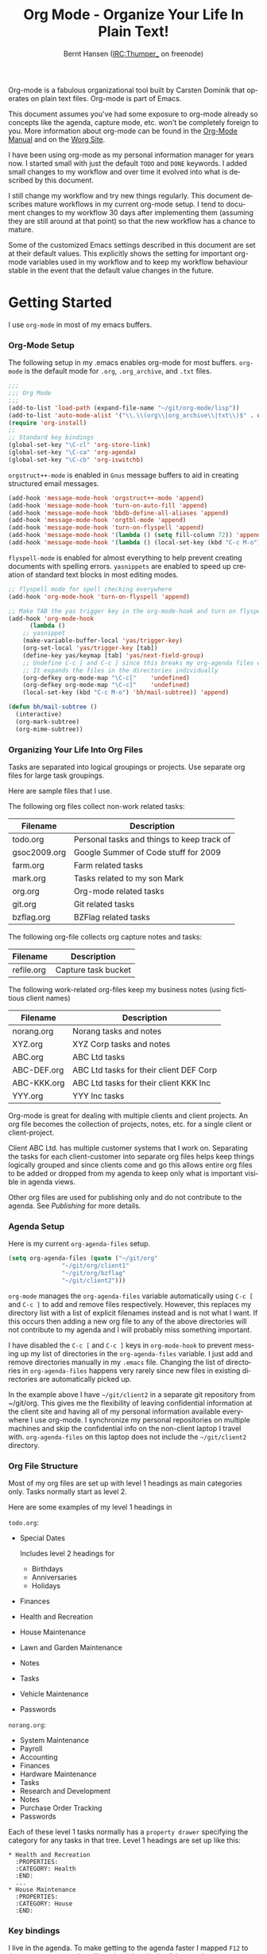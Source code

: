 #+TITLE: Org Mode - Organize Your Life In Plain Text!
#+LANGUAGE:  en
#+AUTHOR: Bernt Hansen (IRC:Thumper_ on freenode)
#+EMAIL: bernt@norang.ca
#+OPTIONS:   H:3 num:t   toc:2 \n:nil @:t ::t |:t ^:nil -:t f:t *:t <:nil
#+OPTIONS:   TeX:t LaTeX:nil skip:nil d:nil todo:t pri:nil tags:not-in-toc
#+OPTIONS:   author:t creator:t timestamp:t email:t
#+DESCRIPTION: A description of how I currently use org-mode
#+KEYWORDS:  org-mode Emacs organization GTD getting-things-done git
#+SEQ_TODO: FIXME FIXED
#+INFOJS_OPT: view:nil toc:t ltoc:t mouse:underline buttons:0 path:http://orgmode.org/org-info.js
#+EXPORT_SELECT_TAGS: export
#+EXPORT_EXCLUDE_TAGS: noexport
#+LINK_UP:   
#+LINK_HOME: 

Org-mode is a fabulous organizational tool built by Carsten Dominik
that operates on plain text files.  Org-mode is part of Emacs.

This document assumes you've had some exposure to org-mode already so
concepts like the agenda, capture mode, etc.  won't be completely
foreign to you.  More information about org-mode can be found in the
[[http://orgmode.org/index.html#sec-4.1][Org-Mode Manual]] and on the [[http://orgmode.org/worg/][Worg Site]].

I have been using org-mode as my personal information manager for
years now.  I started small with just the default =TODO= and =DONE=
keywords.  I added small changes to my workflow and over time it
evolved into what is described by this document.

I still change my workflow and try new things regularly.  This
document describes mature workflows in my current org-mode setup.  I
tend to document changes to my workflow 30 days after implementing
them (assuming they are still around at that point) so that the new
workflow has a chance to mature.

Some of the customized Emacs settings described in this document are
set at their default values.  This explicitly shows the setting for
important org-mode variables used in my workflow and to keep my
workflow behaviour stable in the event that the default value changes
in the future.


* Getting Started

  I use =org-mode= in most of my emacs buffers.

*** Org-Mode Setup
    :PROPERTIES:
    :CUSTOM_ID: Setup
    :END:

    The following setup in my .emacs enables org-mode for most buffers.
    =org-mode= is the default mode for =.org=, =.org_archive=, and =.txt=
    files.

    #+begin_src emacs-lisp :tangle yes
    ;;;
    ;;; Org Mode
    ;;;
    (add-to-list 'load-path (expand-file-name "~/git/org-mode/lisp"))
    (add-to-list 'auto-mode-alist '("\\.\\(org\\|org_archive\\|txt\\)$" . org-mode))
    (require 'org-install)
    ;;
    ;; Standard key bindings
    (global-set-key "\C-cl" 'org-store-link)
    (global-set-key "\C-ca" 'org-agenda)
    (global-set-key "\C-cb" 'org-iswitchb)
    #+end_src

    =orgstruct++-mode= is enabled in =Gnus= message buffers to aid in
    creating structured email messages.

    #+begin_src emacs-lisp :tangle yes
    (add-hook 'message-mode-hook 'orgstruct++-mode 'append)
    (add-hook 'message-mode-hook 'turn-on-auto-fill 'append)
    (add-hook 'message-mode-hook 'bbdb-define-all-aliases 'append)
    (add-hook 'message-mode-hook 'orgtbl-mode 'append)
    (add-hook 'message-mode-hook 'turn-on-flyspell 'append)
    (add-hook 'message-mode-hook '(lambda () (setq fill-column 72)) 'append)
    (add-hook 'message-mode-hook '(lambda () (local-set-key (kbd "C-c M-o") 'org-mime-htmlize)) 'append)
    #+end_src

    =flyspell-mode= is enabled for almost everything to help prevent
    creating documents with spelling errors.  =yasnippets= are enabled to
    speed up creation of standard text blocks in most editing modes.

    #+begin_src emacs-lisp :tangle yes
    ;; flyspell mode for spell checking everywhere
    (add-hook 'org-mode-hook 'turn-on-flyspell 'append)

    ;; Make TAB the yas trigger key in the org-mode-hook and turn on flyspell mode
    (add-hook 'org-mode-hook
	      (lambda ()
		;; yasnippet
		(make-variable-buffer-local 'yas/trigger-key)
		(org-set-local 'yas/trigger-key [tab])
		(define-key yas/keymap [tab] 'yas/next-field-group)
		;; Undefine C-c [ and C-c ] since this breaks my org-agenda files when directories are include
		;; It expands the files in the directories individually
		(org-defkey org-mode-map "\C-c["    'undefined)
		(org-defkey org-mode-map "\C-c]"    'undefined)
		(local-set-key (kbd "C-c M-o") 'bh/mail-subtree)) 'append)

    (defun bh/mail-subtree ()
      (interactive)
      (org-mark-subtree)
      (org-mime-subtree))
    #+end_src

*** Organizing Your Life Into Org Files

    Tasks are separated into logical groupings or projects.  
    Use separate org files for large task groupings.

    Here are sample files that I use.

    The following org files collect non-work related tasks:

    | Filename     | Description                                |
    |--------------+--------------------------------------------|
    | todo.org     | Personal tasks and things to keep track of |
    | gsoc2009.org | Google Summer of Code stuff for 2009       |
    | farm.org     | Farm related tasks                         |
    | mark.org     | Tasks related to my son Mark               |
    | org.org      | Org-mode related tasks                     |
    | git.org      | Git related tasks                          |
    | bzflag.org   | BZFlag related tasks                       |

    The following org-file collects org capture notes and tasks:

    | Filename   | Description         |
    |------------+---------------------|
    | refile.org | Capture task bucket |

    The following work-related org-files keep my business notes (using
    fictitious client names)

    | Filename    | Description                             |
    |-------------+-----------------------------------------|
    | norang.org  | Norang tasks and notes                  |
    | XYZ.org     | XYZ Corp tasks and notes                |
    | ABC.org     | ABC Ltd tasks                           |
    | ABC-DEF.org | ABC Ltd tasks for their client DEF Corp |
    | ABC-KKK.org | ABC Ltd tasks for their client KKK Inc  |
    | YYY.org     | YYY Inc tasks                           |

    Org-mode is great for dealing with multiple clients and client
    projects.  An org file becomes the collection of projects, notes,
    etc. for a single client or client-project.

    Client ABC Ltd. has multiple customer systems that I work on.
    Separating the tasks for each client-customer into separate org files
    helps keep things logically grouped and since clients come and go this
    allows entire org files to be added or dropped from my agenda to keep
    only what is important visible in agenda views.

    Other org files are used for publishing only and do not contribute to the agenda.
    See [[Publishing]] for more details.

*** Agenda Setup

    Here is my current =org-agenda-files= setup.
    #+begin_src emacs-lisp :tangle yes
    (setq org-agenda-files (quote ("~/git/org"
				   "~/git/org/client1"
				   "~/git/org/bzflag"
				   "~/git/client2")))
    #+end_src

    =org-mode= manages the =org-agenda-files= variable automatically using
    =C-c [= and =C-c ]= to add and remove files respectively.  However,
    this replaces my directory list with a list of explicit filenames
    instead and is not what I want.  If this occurs then adding a new org
    file to any of the above directories will not contribute to my agenda
    and I will probably miss something important.

    I have disabled the =C-c [= and =C-c ]= keys in =org-mode-hook= to
    prevent messing up my list of directories in the =org-agenda-files=
    variable.  I just add and remove directories manually in my =.emacs=
    file.  Changing the list of directories in =org-agenda-files= happens
    very rarely since new files in existing directories are automatically
    picked up.

    In the example above I have =~/git/client2= in a separate git
    repository from ~/git/org.  This gives me the flexibility of leaving
    confidential information at the client site and having all of my
    personal information available everywhere I use org-mode.  I
    synchronize my personal repositories on multiple machines and skip the
    confidential info on the non-client laptop I travel with.
    =org-agenda-files= on this laptop does not include the =~/git/client2=
    directory.

*** Org File Structure
    :PROPERTIES:
    :CUSTOM_ID: OrgFileStructure
    :END:

    Most of my org files are set up with level 1 headings as main
    categories only.  Tasks normally start as level 2.

    Here are some examples of my level 1 headings in

    =todo.org=:

    - Special Dates

      Includes level 2 headings for

      - Birthdays
      - Anniversaries
      - Holidays

    - Finances
    - Health and Recreation
    - House Maintenance
    - Lawn and Garden Maintenance
    - Notes
    - Tasks
    - Vehicle Maintenance
    - Passwords


    =norang.org=:

    - System Maintenance
    - Payroll
    - Accounting
    - Finances
    - Hardware Maintenance
    - Tasks
    - Research and Development
    - Notes
    - Purchase Order Tracking
    - Passwords

    Each of these level 1 tasks normally has a =property drawer=
    specifying the category for any tasks in that tree.  Level 1 headings
    are set up like this:

    : * Health and Recreation
    :   :PROPERTIES:
    :   :CATEGORY: Health
    :   :END:
    :   ...
    : * House Maintenance
    :   :PROPERTIES:
    :   :CATEGORY: House
    :   :END:      

*** Key bindings
    :PROPERTIES:
    :CUSTOM_ID: KeyBindings
    :END:

    I live in the agenda.  To make getting to the agenda faster I mapped
    =F12= to the sequence =C-c a= since I'm using it hundreds of times a
    day.

    I have the following custom key bindings set up for my emacs (sorted by frequency).

    | Key     | For                                             | Used       |
    |---------+-------------------------------------------------+------------|
    | F12     | Agenda (1 key less than C-c a)                  | Very Often |
    | C-c b   | Switch to org file                              | Very Often |
    | F11     | Goto currently clocked item                     | Very Often |
    | C-M-r   | Capture a task                                  | Very Often |
    | C-F11   | Clock in a task (show menu with prefix)         | Often      |
    | f9 g    | Gnus - I check mail regularly                   | Often      |
    | f5      | Show todo items for this subtree                | Often      |
    | S-f5    | Widen                                           | Often      |
    | f9 b    | Quick access to bbdb data                       | Often      |
    | f9 c    | Calendar access                                 | Often      |
    | C-S-f12 | Save buffers and publish current project        | Often      |
    | C-c l   | Store a link for retrieval with C-c C-l         | Often      |
    | f8      | Go to next org file in org-agenda-files         | Sometimes  |
    | f9 r    | Boxquote selected region                        | Sometimes  |
    | f9 t    | Insert inactive timestamp                       | Sometimes  |
    | f9 v    | Toggle visible mode (for showing/editing links) | Sometimes  |
    | C-f9    | Previous buffer                                 | Sometimes  |
    | C-f10   | Next buffer                                     | Sometimes  |
    | C-x n r | Narrow to region                                | Sometimes  |
    | f9 f    | Boxquote insert a file                          | Sometimes  |
    | f9 i    | Info manual                                     | Sometimes  |
    | f9 I    | Punch Clock In  (once per day)                  | Sometimes  |
    | f9 O    | Punch Clock Out (once per day)                  | Sometimes  |
    | f9 o    | Switch to org scratch buffer                    | Sometimes  |
    | f9 s    | Switch to scratch buffer                        | Sometimes  |
    | C-c r   | Capture a task (from my mobile phone)           | Rare       |
    | f9 h    | Hide other tasks                                | Rare       |
    | f7      | Toggle line truncation/wrap                     | Rare       |
    | f9 u    | Untabify region                                 | Rare       |
    | C-c a   | Enter Agenda (minimal emacs testing)            | Rare       |

    Here is the keybinding setup in lisp:
    #+begin_src emacs-lisp :tangle yes
    ;; Custom Key Bindings
    (global-set-key (kbd "<f12>") 'org-agenda)
    (global-set-key (kbd "<f5>") 'bh/org-todo)
    (global-set-key (kbd "<S-f5>") 'bh/widen)
    (global-set-key (kbd "<f7>") 'bh/set-truncate-lines)
    (global-set-key (kbd "<f8>") 'org-cycle-agenda-files)
    (global-set-key (kbd "<f9> b") 'bbdb)
    (global-set-key (kbd "<f9> c") 'calendar)
    (global-set-key (kbd "<f9> f") 'boxquote-insert-file)
    (global-set-key (kbd "<f9> g") 'gnus)
    (global-set-key (kbd "<f9> h") 'bh/hide-other)
    (global-set-key (kbd "<f9> i") 'info)

    (global-set-key (kbd "<f9> I") 'bh/punch-in)
    (global-set-key (kbd "<f9> O") 'bh/punch-out)

    (global-set-key (kbd "<f9> o") 'bh/make-org-scratch)

    (global-set-key (kbd "<f9> r") 'boxquote-region)
    (global-set-key (kbd "<f9> s") 'bh/switch-to-scratch)

    (global-set-key (kbd "<f9> t") 'bh/insert-inactive-timestamp)
    (global-set-key (kbd "<f9> u") 'bh/untabify)

    (global-set-key (kbd "<f9> v") 'visible-mode)
    (global-set-key (kbd "<f9> SPC") 'bh/clock-in-last-task)
    (global-set-key (kbd "C-<f9>") 'previous-buffer)
    (global-set-key (kbd "C-x n r") 'narrow-to-region)
    (global-set-key (kbd "C-<f10>") 'next-buffer)
    (global-set-key (kbd "<f11>") 'org-clock-goto)
    (global-set-key (kbd "C-<f11>") 'org-clock-in)
    (global-set-key (kbd "C-s-<f12>") 'bh/save-then-publish)
    (global-set-key (kbd "C-M-r") 'org-capture)
    (global-set-key (kbd "C-c r") 'org-capture)

    (defun bh/hide-other ()
      (interactive)
      (save-excursion
	(org-back-to-heading)
	(org-shifttab)
	(org-reveal)
	(org-cycle)))

    (defun bh/set-truncate-lines ()
      "Toggle value of truncate-lines and refresh window display."
      (interactive)
      (setq truncate-lines (not truncate-lines))
      ;; now refresh window display (an idiom from simple.el):
      (save-excursion
	(set-window-start (selected-window)
			  (window-start (selected-window)))))

    (defun bh/make-org-scratch ()
      (interactive)
      (find-file "/tmp/publish/scratch.org")
      (gnus-make-directory "/tmp/publish"))

    (defun bh/switch-to-scratch ()
      (interactive)
      (switch-to-buffer "*scratch*"))

    (defun bh/untabify ()
      (interactive)
      (untabify (point-min) (point-max)))
    #+end_src

    The main reason I have special key bindings (like =F11=, and =F12=) is
    so that the keys work in any mode.  If I'm in the Gnus summary buffer
    then =C-u C-c C-x C-i= doesn't work, but the =C-F11= key combination
    does and this saves me time since I don't have to visit an org-mode
    buffer first just to clock in a recent task.


* Tasks and States

  I use one set of TODO keywords for all of my org files.  Org-mode lets
  you define TODO keywords per file but I find it's easier to have a
  standard set of TODO keywords globally so I can use the same setup in
  any org file I'm working with.

  The only exception to this is this document :) since I don't want
  =org-mode= hiding the =TODO= keyword when it appears in headlines.
  I've set up a dummy =#+SEQ_TODO: FIXME FIXED= entry at the top of this
  file just to leave my =TODO= keyword untouched in this document.

*** TODO keywords

    I use a light colour theme in emacs.  I find this easier to read on bright sunny days.

    Here are my =TODO= state keywords and colour settings:

    #+begin_src emacs-lisp :tangle yes
    (setq org-todo-keywords
	  (quote ((sequence "TODO(t)" "NEXT(n)" "STARTED(s)" "|" "DONE(d!/!)")
		  (sequence "WAITING(w@/!)" "SOMEDAY(S!)" "|" "CANCELLED(c@/!)" "PHONE")
		  (sequence "OPEN(O!)" "|" "CLOSED(C!)"))))

    (setq org-todo-keyword-faces 
	  (quote (("TODO" :foreground "red" :weight bold)
		  ("NEXT" :foreground "blue" :weight bold)
		  ("STARTED" :foreground "blue" :weight bold)
		  ("DONE" :foreground "forest green" :weight bold)
		  ("WAITING" :foreground "orange" :weight bold)
		  ("SOMEDAY" :foreground "magenta" :weight bold)
		  ("CANCELLED" :foreground "forest green" :weight bold)
		  ("OPEN" :foreground "blue" :weight bold)
		  ("CLOSED" :foreground "forest green" :weight bold)
		  ("PHONE" :foreground "forest green" :weight bold))))
    #+end_src

***** Normal Task States

      Normal tasks go through the sequence =TODO= -> =DONE=.

      The following diagram shows the possible state transitions for a task.

      #+begin_src plantuml :file normal_task_states.png
      title Normal Task States
      [*] -> TODO
      TODO -> STARTED
      TODO -> DONE
      STARTED -> DONE
      DONE -> [*]
      TODO --> WAITING
      WAITING --> TODO
      STARTED --> WAITING
      WAITING --> STARTED
      SOMEDAY --> CANCELLED
      WAITING --> CANCELLED
      CANCELLED --> [*]
      TODO --> SOMEDAY
      SOMEDAY --> TODO
      TODO --> CANCELLED
      TODO: t
      STARTED: s
      DONE: d
      WAITING:w
      note right of WAITING: Note records\nwhat it is waiting for
      SOMEDAY:S
      note right of CANCELLED: Note records\nwhy it was cancelled
      CANCELLED:c
      WAITING --> DONE
      #+end_src

      #+results:
      [[file:normal_task_states.png]]

***** Project Task States

      I use a lazy project definition.  I don't like to bother with manually
      stating 'this is a project' and 'that is not a project'.  For me a project
      definition is really simple.  If a task has subtasks with a todo keyword
      then it's a project.  That's it.

      Projects can be defined at any level - just create a task with a todo
      state keyword that has at least one subtask also with a todo state
      keyword and you have a project.  Projects use the same todo keywords
      as regular tasks with one exception - one subtask of a project needs
      to be marked =NEXT= or =STARTED= so the project is not on the stuck
      projects list.

      #+begin_src plantuml :file task_states.png
      title Project Task States
      [*] -> TODO
      TODO -> NEXT
      NEXT -> STARTED
      NEXT -> DONE
      STARTED -> DONE
      DONE -> [*]
      TODO --> WAITING
      WAITING --> TODO
      SOMEDAY --> CANCELLED
      NEXT --> WAITING
      WAITING --> NEXT
      STARTED --> WAITING
      WAITING --> STARTED
      WAITING --> CANCELLED
      TODO --> DONE
      CANCELLED --> [*]
      TODO --> SOMEDAY
      SOMEDAY --> TODO
      TODO --> CANCELLED
      TODO: t
      NEXT: n
      STARTED: s
      DONE: d
      WAITING:w
      note right of WAITING: Note records\nwhat it is waiting for
      SOMEDAY:S
      note right of CANCELLED: Note records\nwhy it was cancelled
      CANCELLED:c
      WAITING --> DONE
      #+end_src

      #+results:
      [[file:task_states.png]]

***** Purchase Order Task States

      Paying projects have a =Purchase Order= associated with it which is used for billing the client.
      The following states track purchase orders.

      #+begin_src plantuml :file po_states.png
      title Purchase Order States
      [*] -> OPEN
      OPEN -> CLOSED
      CLOSED -> [*]
      OPEN: O
      CLOSED: C
      #+end_src

      #+results:
      [[file:po_states.png]]

***** Phone Calls

      Telephone calls are special.  They are created in a done state by a capture task.
      The time of the call is recorded for as long as the capture task is active.  If I need 
      to look up other details and want to close the capture task early I can just 
      =C-c C-c= to close the capture task (stopping the clock) and then =f9 SPC= to resume
      the clock in the phone call while I do other things.
      #+begin_src plantuml :file phone_states.png
      title Phone Call Task State
      [*] -> PHONE
      PHONE -> [*]
      #+end_src

      #+results:
      [[file:phone_states.png]]

*** Fast Todo Selection

    Fast todo selection allows changing from any task todo state to any
    other state directly by selecting the appropriate key from the fast
    todo selection key menu.  This is a great feature!

    #+begin_src emacs-lisp :tangle yes 
      (setq org-use-fast-todo-selection t)
    #+end_src

    Changing a task state is done with 
    : C-c C-t KEY

    where =KEY= is the appropriate fast todo state selection key as defined in =org-todo-keywords=.

    The setting
    #+begin_src emacs-lisp :tangle yes
      (setq org-treat-S-cursor-todo-selection-as-state-change nil)
    #+end_src
    allows changing todo states with S-left and S-right skipping all of
    the normal processing when entering or leaving a todo state.  This
    cycles through the todo states but skips setting timestamps and
    entering notes which is very convenient when all you want to do is fix
    up the status of an entry.

*** ToDo state triggers
    :PROPERTIES:
    :CUSTOM_ID: ToDoStateTriggers
    :END:

    I have a few triggers that automatically assign tags to tasks based on
    state changes.  If a task moves to =CANCELLED= state then it gets a
    =CANCELLED= tag.  Moving a =CANCELLED= task back to =TODO= removes the
    =CANCELLED= tag.  These are used for filtering tasks in agenda views
    which I'll talk about later.

    The triggers break down to the following rules:

    - Moving a task to =CANCELLED= adds a =CANCELLED= tag
    - Moving a task to =WAITING= adds a =WAITING= tag
    - Moving a task to =SOMEDAY= adds a =WAITING= tag
    - Moving a task to a done state removes a =WAITING= tag
    - Moving a task to =TODO= removes =WAITING= and =CANCELLED= tags
    - Moving a task to =NEXT= removes a =WAITING= tag
    - Moving a task to =STARTED= removes a =WAITING= tag
    - Moving a task to =DONE= removes =WAITING= and =CANCELLED= tags

    The tags are used to filter tasks in the agenda views conveniently.

    #+begin_src emacs-lisp :tangle yes 
    (setq org-todo-state-tags-triggers
	  (quote (("CANCELLED" ("CANCELLED" . t))
		  ("WAITING" ("WAITING" . t))
		  ("SOMEDAY" ("WAITING" . t))
		  (done ("WAITING"))
		  ("TODO" ("WAITING") ("CANCELLED"))
		  ("NEXT" ("WAITING"))
		  ("STARTED" ("WAITING"))
		  ("DONE" ("WAITING") ("CANCELLED")))))
    #+end_src


* Adding New Tasks Quickly with Org Capture
  :PROPERTIES:
  :CUSTOM_ID: Capture
  :END:

  Org Capture mode replaces remember mode for capturing tasks and notes.

  To add new tasks efficiently I use a minimal number of capture
  templates.  I used to have lots of capture templates, one for each
  org-file.  I'd start org-capture with C-M-r and then pick a template
  that filed the task under =* Tasks= in the appropriate file.  This
  binding of C-M-r overrides the default emacs reverse regexp search but
  I rarely use that and can invoke it from the =M-x= command line if I
  really need it.  I like =C-M-r= better than =C-c r= since it feels
  like a single keystroke instead of two separate keys and I've been
  using this so long that my fingers just do the right thing without
  really thinking about it.

  I found I still needed to refile these capture tasks again to the
  correct location within the org-file so all of these different capture
  templates weren't really helping at all.  Since then I've changed my
  workflow to use a minimal number of capture templates -- I create the
  new task quickly and refile it once.  This also saves me from
  maintaining my org-capture templates when I add a new org file.

*** Capture Templates

    When a new task needs to be added I categorize it into one of a few
    things:

    - A phone call (p)
    - A new task (t)
    - A new note (n)
    - An interruption (j)
    - A new habit (h)

    and pick the appropriate capture task.

    Here is my setup for org-capture

    #+begin_src emacs-lisp :tangle yes
    (setq org-default-notes-file "~/git/org/refile.org")

    ;; I use C-M-r to start capture mode
    (global-set-key (kbd "C-M-r") 'org-capture)
    ;; I use C-c r to start capture mode when using SSH from my Android phone
    (global-set-key (kbd "C-c r") 'org-capture)

    ;; Capture templates for: TODO tasks, Notes, appointments, phone calls, and org-protocol
    (setq org-capture-templates
	  (quote (("t" "todo" entry (file "~/git/org/refile.org")
		   "* TODO %?\n%U\n%a\n  %i" :clock-in t :clock-resume t)
		  ("n" "note" entry (file "~/git/org/refile.org")
		   "* %? :NOTE:\n%U\n%a\n  %i" :clock-in t :clock-resume t)
		  ("j" "Journal" entry (file+datetree "~/git/org/diary.org")
		   "* %?\n%U\n  %i" :clock-in t :clock-resume t)
		  ("w" "org-protocol" entry (file "~/git/org/refile.org")
		   "* TODO Review %c\n%U\n  %i" :immediate-finish t)
		  ("p" "Phone call" entry (file "~/git/org/refile.org")
		   "* PHONE %? :PHONE:\n%U" :clock-in t :clock-resume t)
		  ("h" "Habit" entry (file "~/git/org/refile.org")
		   "* NEXT %?\n%U\n%a\nSCHEDULED: %t .+1d/3d\n:PROPERTIES:\n:STYLE: habit\n:REPEAT_TO_STATE: NEXT\n:END:\n  %i"))))


    #+end_src

    The =%i= in the templates inserts any text in the kill ring as part of
    the capture task.  This is intentionally indented from the rest of the
    capture task details so that I can include text that starts with '* '
    in column 1 without generating a new headline.

    Capture mode now handles automatically clocking in and out of a
    capture task.  This all works out of the box now without special hooks.
    When I start a capture mode task the task is clocked in as specified
    by =:clock-in t= and when the task is filed with =C-c C-c= the clock 
    resumes on the original clocking task.

    The quick clocking in and out of capture mode tasks (often it takes
    less than a minute to capture some new task details) can leave
    empty clock drawers in my tasks which aren't really useful.  Since I
    remove clocking lines with 0:00 length I end up with a clock drawer
    like this:

    : * TODO New Capture Task
    :   :LOGBOOK:
    :   :END:
    :   [2010-05-08 Sat 13:53]

    I have the following setup to remove these empty =LOGBOOK= drawers if
    they occur.

    #+begin_src emacs-lisp :tangle yes
    ;; Remove empty LOGBOOK drawers on clock out
    (defun bh/remove-empty-drawer-on-clock-out ()
      (interactive)
      (save-excursion
	(beginning-of-line 0)
	(org-remove-empty-drawer-at "LOGBOOK" (point))))

    (add-hook 'org-clock-out-hook 'bh/remove-empty-drawer-on-clock-out 'append)
    #+end_src

*** Separate file for Capture Tasks

    I have a single org file which is the target for my capture templates.

    I store notes, tasks, phone calls, and org-protocol tasks in
    =refile.org=.  I used to use multiple files but found that didn't
    really have any advantage over a single file.

    Normally this file is empty except for a single line at the top which
    creates a =REFILE= tag for anything in the file.

    The file has a single permanent line at the top like this
    : #+FILETAGS: REFILE

*** Capture Tasks is all about being FAST

    Okay I'm in the middle of something and oh yeah - I have to remember
    to do that.  I don't stop what I'm doing.  I'm probably clocking a
    project I'm working on and I don't want to lose my focus on that but I
    can't afford to forget this little thing that just came up.

    So what do I do?  Hit =C-M-r= to start capture mode and select =t= since it's a new task and I get a buffer like this
    : ** TODO 
    :    [2010-08-05 Thu 21:06]
    :    [[file:~/git/org-mode-doc/org-mode.org::*Capture%20Tasks%20is%20all%20about%20being%20FAST][Capture Tasks is all about being FAST]]

    Enter the details of the TODO item and =C-c C-c= to file it away in
    refile.org and go right back to what I'm really working on secure in
    the knowledge that that item isn't going to get lost and I don't have
    to think about it anymore at all now.

    The amount of time I spend entering the captured note is clocked.  The
    capture templates are set to automatically clock in and out of the
    capture task.  This is great for interruptions and telephone calls
    too.


* Refiling Tasks
  :PROPERTIES:
  :CUSTOM_ID: Refiling
  :END:

  Refiling tasks is easy.  After collecting a bunch of new tasks in my
  refile.org file using capture mode I need to move these to the
  correct org file and topic.  All of my active org-files are in my
  =org-agenda-files= variable and contribute to the agenda.

  I collect capture tasks in refile.org for up to a week.  These now stand
  out daily on my block agenda and I usually refile them at the end of the day.

*** Refile Setup

    To refile tasks in org you need to tell it where you want to refile things.

    In my setup I let any file in =org-agenda-files= and the current file
    contribute to the list of valid refile targets.  I don't refile to
    tasks more then 3 levels deep just to limit the number of displayed
    targets.

    I've recently moved to using IDO to complete targets directly.  I find
    this to be faster than my previous complete in steps setup.  At first
    I didn't like IDO but after reviewing the documentation again and
    learning about =C-SPC= to limit target searches I find it is much
    better than my previous complete-in-steps setup.  Now when I want to
    refile something I do =C-c C-w= to start the refile process, then type
    something to get some matching targets, then =C-SPC= to restrict the
    matches to the current list, then continue searching with some other
    text to find the target I need.  =C-j= also selects the current
    completion as the final target.  I like this a lot.

    I now exclude DONE state tasks as valid refile targets.  This helps to keep the
    refile target list to a reasonable size.

    Here is my refile configuration:
    #+begin_src emacs-lisp :tangle yes
    ; Targets include this file and any file contributing to the agenda - up to 2 levels deep
    (setq org-refile-targets (quote ((nil :maxlevel . 3)
				     (org-agenda-files :maxlevel . 3))))

    ; Stop using paths for refile targets - we file directly with IDO
    (setq org-refile-use-outline-path nil)

    ; Targets complete directly with IDO
    (setq org-outline-path-complete-in-steps nil)

    ; Allow refile to create parent tasks with confirmation
    (setq org-refile-allow-creating-parent-nodes (quote confirm))

    ; Use IDO for both buffer and file completion and ido-everywhere to t
    (setq org-completion-use-ido t)
    (setq ido-everywhere t)
    (setq ido-max-directory-size 100000)
    (ido-mode (quote both))

    ;;;; Refile settings
    ; Exclude DONE state tasks from refile targets
    (defun bh/verify-refile-target ()
      "Exclude todo keywords with a done state from refile targets"
      (not (member (nth 2 (org-heading-components)) org-done-keywords)))

    (setq org-refile-target-verify-function 'bh/verify-refile-target)

    #+end_src

    To refile a task to my =norang.org= file under =System Maintenance= I
    just put the cursor on the task and hit =C-c C-w= and enter =nor C-SPC
    sys RET= and it's done.  IDO completion makes locating targets a snap.

*** Refiling Tasks

    Tasks to refile are in their own section of the block agenda.  To find
    tasks to refile I run my agenda view with =F12 SPC= and scroll down to
    second section of the block agenda: =Tasks to Refile=.  This view
    shows all tasks (even ones marked in a =done= state).  Alternatively
    I just use =F12 r= on my slower Eee PC.

    Bulk refiling in the agenda works very well for multiple tasks going
    to the same place.  Just mark the tasks with =m= and then =B r= to
    refile all of them to a new location.  Occasionally I'll also refile
    tasks as subtasks of the current clocking task using =C-2 C-c C-w=
    from the =refile.org= file.

    Refiling all of my tasks tends to take less than a minute so I may do
    this a couple of times a day.

*** Refiling Notes

    I keep a =* Notes= headline in most of my org-mode files.  Notes have
    a =NOTE= tag which is created by the capture template for notes.  This
    allows finding notes across multiple files easily using the agenda
    search functions.

    Notes created by capture tasks go first to =refile.org= and are later
    refiled to the appropriate project file.  Some notes that are project
    related get filed to the appropriate project instead of under the
    catchall =* NOTES= task.  Generally these types of notes are specific
    to the project and not generally useful -- so removing them from the
    notes list when the project is archived makes sense.

*** Refiling Phone Calls

    Phone calls are handled using capture mode and a few custom functions
    that look up addressbook information in =bbdb=.  I time my calls using
    the capture mode template settings to clock in and out the capture
    task while the phone call is in progress.

    Phone call tasks collect in =refile.org= and are later refiled to the
    appropriate location.  Some phone calls are billable and we want these
    tracked in the appropriate category.


* Custom agenda views

  I now have one block agenda view that has everything on it.  I also
  keep separate single view agenda commands for use on my slower Eee
  PC - since it takes prohibitively long to generate my block agenda on
  that slow machine.  I'm striving to simplify my layout with everything
  at my fingertips in a single agenda on my workstation which is where I
  spend the bulk of my time.

  Most of my old custom agenda views were rendered obsolete when
  filtering functionality was added to the agenda in newer versions of
  =org-mode= and now with block agenda functionality I can combine
  everything into a single view.

  Custom agenda views are used for:
  - Single block agenda shows the following
    - overview of today
    - Finding tasks to be refiled
    - Finding NEXT tasks to work on
    - Finding stuck projects
    - Reviewing projects
    - Show all TODO state tasks
    - Finding tasks waiting on something
    - Findings tasks to be archived
  - Finding notes
  - Viewing habits

  If I want just today's calendar view then =F12 a= is still faster than
  generating the block agenda - especially if I want to view a week or
  month's worth of information.  In that case the extra detail on the
  block agenda view is never really needed and I don't want to spend
  time waiting for it to be generated.

*** Setup

    #+begin_src emacs-lisp :tangle yes
    ;; Do not dim blocked tasks
    (setq org-agenda-dim-blocked-tasks nil)

    ;; Custom agenda command definitions
    (setq org-agenda-custom-commands
	  (quote (("N" "Notes" tags "NOTE"
		   ((org-agenda-overriding-header "Notes")
		    (org-tags-match-list-sublevels t)))
		  ("h" "Habits" tags-todo "STYLE=\"habit\""
		   ((org-agenda-overriding-header "Habits")
		    (org-agenda-sorting-strategy
		     '(todo-state-down effort-up category-keep))))
		  (" " "Agenda"
		   ((agenda "" nil)
		    (tags "REFILE"
			  ((org-agenda-overriding-header "Notes and Tasks to Refile")
			   (org-agenda-overriding-header "Tasks to Refile")))
		    (tags-todo "-CANCELLED/!"
			       ((org-agenda-overriding-header "Stuck Projects")
				(org-tags-match-list-sublevels 'indented)
				(org-agenda-skip-function 'bh/skip-non-stuck-projects)))
		    (tags-todo "-WAITING-CANCELLED/!NEXT|STARTED"
			       ((org-agenda-overriding-header "Next Tasks")
				(org-agenda-skip-function 'bh/skip-projects)
				(org-agenda-todo-ignore-scheduled t)
				(org-agenda-todo-ignore-deadlines t)
				(org-tags-match-list-sublevels t)
				(org-agenda-sorting-strategy
				 '(todo-state-down effort-up category-keep))))
		    (tags-todo "-REFILE-CANCELLED/!-NEXT-STARTED-WAITING"
			       ((org-agenda-overriding-header "Relevant Tasks")
				(org-agenda-skip-function 'bh/skip-non-relevant-tasks)
				(org-tags-match-list-sublevels 'indented)
				(org-agenda-todo-ignore-scheduled t)
				(org-agenda-todo-ignore-deadlines t)
				(org-agenda-sorting-strategy
				 '(category-keep))))
		    (tags-todo "-CANCELLED/!"
			       ((org-agenda-overriding-header "Projects")
				(org-agenda-skip-function 'bh/skip-non-projects)
				(org-tags-match-list-sublevels 'indented)
				(org-agenda-todo-ignore-scheduled 'future)
				(org-agenda-todo-ignore-deadlines 'future)
				(org-agenda-sorting-strategy
				 '(category-keep))))
		    (todo "WAITING|SOMEDAY"
			  ((org-agenda-overriding-header "Waiting and Postponed tasks")
			   (org-agenda-skip-function 'bh/skip-projects)))
		    (tags "-REFILE/"
			  ((org-agenda-overriding-header "Tasks to Archive")
			   (org-agenda-skip-function 'bh/skip-non-archivable-tasks))))
		   nil)
		  ("r" "Tasks to Refile" tags "REFILE"
		   ((org-agenda-overriding-header "Notes and Tasks to Refile")
		    (org-agenda-overriding-header "Tasks to Refile")))
		  ("#" "Stuck Projects" tags-todo "-CANCELLED/!"
		   ((org-agenda-overriding-header "Stuck Projects")
		    (org-tags-match-list-sublevels 'indented)
		    (org-agenda-skip-function 'bh/skip-non-stuck-projects)))
		  ("n" "Next Tasks" tags-todo "-WAITING-CANCELLED/!NEXT|STARTED"
		   ((org-agenda-overriding-header "Next Tasks")
		    (org-agenda-skip-function 'bh/skip-projects)
		    (org-tags-match-list-sublevels t)
		    (org-agenda-sorting-strategy
		     '(todo-state-down effort-up category-keep))))
		  ("R" "Relevant Tasks" tags-todo "-REFILE-CANCELLED/!-NEXT-STARTED-WAITING"
		   ((org-agenda-overriding-header "Relevant Tasks")
		    (org-agenda-skip-function 'bh/skip-non-relevant-tasks)
		    (org-tags-match-list-sublevels 'indented)
		    (org-agenda-sorting-strategy
		     '(category-keep))))
		  ("p" "Projects" tags-todo "-CANCELLED/!"
		   ((org-agenda-overriding-header "Projects")
		    (org-agenda-skip-function 'bh/skip-non-projects)
		    (org-tags-match-list-sublevels 'indented)
		    (org-agenda-todo-ignore-scheduled 'future)
		    (org-agenda-todo-ignore-deadlines 'future)
		    (org-agenda-sorting-strategy
		     '(category-keep))))
		  ("w" "Waiting Tasks" todo "WAITING|SOMEDAY"
		   ((org-agenda-overriding-header "Waiting and Postponed tasks"))
		   (org-agenda-skip-function 'bh/skip-projects))
		  ("A" "Tasks to Archive" tags "-REFILE/"
		   ((org-agenda-overriding-header "Tasks to Archive")
		    (org-agenda-skip-function 'bh/skip-non-archivable-tasks))))))
    #+end_src

    My block agenda view looks like this:

    [[file:block-agenda.png]]

    I generally work top-down on the agenda.  Things with deadlines and
    scheduled dates (planned to work on today or earlier) show up in the
    agenda at the top.  When searching for tasks in the agenda I disable
    display of child tasks with the following setting:

    #+begin_src emacs-lisp :tangle yes
    (setq org-tags-match-list-sublevels nil)
    #+end_src

    This keeps the list of tasks I'm looking at to a reasonable size.  I
    can always display child tasks for any specific task I want simply by
    visiting it in the org buffer.

    My day goes generally like this:

    - Punch in (this starts the clock and shows the block agenda)
    - Look at the agenda and make a mental note of anything important to deal with today
    - Read email and news
      - create notes, and tasks for things that need responses with org-capture
    - Check refile tasks and respond to emails
    - Look at my agenda and work on important tasks for today
      - Clock it in
      - Work on it until it is =DONE= or it gets interrupted
    - work on tasks
    - Make journal entries (=C-M-r j=) for interruptions, lunch, etc
    - work on more tasks
    - Refile tasks to empty the list
      - Tag tasks to be refiled with =m= collecting all tasks for the same target
      - Bulk refile the tasks to the target location with =B r=
      - Repeat (or refile individually with =C-c C-w=) until all refile tasks are gone
    - Mark habits done today as DONE
    - Punch out (stop the clock)

*** What do I work on next?
    :PROPERTIES:
    :CUSTOM_ID: WhatDoIWorkOnNext
    :END:

    Start with deadlines and tasks scheduled today or earlier from
    the daily agenda view.  Then move on to tasks in the 
    =Next Tasks= list in the block agenda view.

    When I look for a new task to work on I generally hit =F12 a= to get
    today's agenda and follow this order:

    - Pick something off today's agenda
      - deadline for today (do this first - it's not late yet)
      - deadline in the past (it's already late)
      - a scheduled task for today (or in the past)
      - deadline that is coming up soon
    - pick a NEXT task
    - If you run out of items to work on look for a NEXT task in the current context
      pick a task from the Tasks list of the current project.

***** Why keep it all on the =NEXT= list?

      I've moved to a more GTD way of doing things.  Now I just use a =NEXT=
      list.  Only projects get tasks with =NEXT= keywords since stuck projects
      initiate the need for marking or creating =NEXT= tasks.  A =NEXT= task
      is something that is available to work on /now/, it is the next
      logical step in some project.

      I used to have a special keyword =ONGOING= for things that I do a lot
      and want to clock but never really start/end.  I had a special agenda
      view for =ONGOING= tasks that I would pull up to easily find the thing
      I want to clock.

      Since then I've moved away from using the =ONGOING= todo keyword.
      Having an agenda view that shows =NEXT= tasks makes it easy to pick
      the thing to clock - and I don't have to remember if I need to look in
      the =ONGOING= list or the =NEXT= list when looking for the task to
      clock-in.  The =NEXT= list is basically 'what is current' - any task
      that moves a project forward.  I want to find the thing to work on as
      fast as I can and actually do work on it - not spend time hunting
      through my org files for the task that needs to be clocked-in.

      To drop a task off the =NEXT= list simply move it back to the =TODO=
      state.

*** Reading email, newsgroups, and conversations on IRC

    When reading email, newsgroups, and conversations on IRC I just let
    the default task (normally =** Organization=) clock the time I spend on
    these tasks.  To read email I go to Gnus and read everything in my
    inboxes.  If there are emails that require a response I use
    org-capture to create a new task with a heading of 'Respond to <user>'
    for each one.  This automatically links to the email in the task and
    makes it easy to find later.  Some emails are quick to respond to and
    some take research and a significant amount of time to complete.  I
    clock each one in it's own task just in case I need that clocked time
    later.

    Next, I go to my newly created tasks to be refiled from the block
    agenda with =F12 a= and clock in an email task and deal with it.
    Repeat this until all of the 'Respond to <user>' tasks are marked
    =DONE=.

    I read email and newgroups in Gnus so I don't separate clocked time
    for quickly looking at things.  If an article has a useful piece of
    information I want to remember I create a note for it with =C-M-r n=
    and enter the topic and file it.  This takes practically no time at
    all and I know the note is safely filed for later retrieval.  The time
    I spend in the capture buffer is clocked with that capture note.

*** Filtering

    So many tasks, so little time.  I have hundreds of tasks at any given
    time (373 right now).  There is so much stuff to look at it can be
    daunting.  This is where agenda filtering saves the day.

    It's 11:53AM and I'm in work mode just before lunch.  I don't want to
    see tasks that are not work related right now.  I also don't want to
    work on a big project just before lunch... so I need to find small
    tasks that I can knock off the list.

    How do we do this?  Get a list of NEXT tasks from the block agenda and
    then narrow it down with filtering.  Tasks are ordered in the NEXT
    agenda view by estimated effort so the short tasks are first -- just
    start at the top and work your way down.  I can limit the displayed
    agenda tasks to those estimates of 10 minutes or less with =/ + 1= and
    I can pick something that fits the minutes I have left before I take
    off for lunch.

***** Automatically removing context based tasks with / RET

      =/ RET= in the agenda is really useful.  This awesome feature was
      added to org-mode by John Wiegley.  It removes tasks automatically by
      filtering based on a user-provided function.

      I work from home and set up my day as follows:

      - On weekdays 8am-12am, 1pm-5pm I'm working (@office)
      - My son (Mark) is available on weekdays before school 8am-9am
	and after school to bedtime 4pm-8pm (MARK), and weekends
	10am-8pm
      - Personal tasks are done outside working hours (PERSONAL)
      - Work tasks are done during working hours (WORK)

      I have the following setup to allow =/ RET= to filter tasks based on
      what the computer determines my current context to be at the time I
      run the =/ RET= filter command.

      #+begin_src emacs-lisp :tangle yes
      (defun bh/weekday-p ()
	(let ((wday (nth 6 (decode-time))))
	  (and (< wday 6)
	       (> wday 0))))

      (defun bh/working-p ()
	(let ((hour (nth 2 (decode-time))))
	  (and (bh/weekday-p)
	       (or (and (>= hour 8) (<= hour 11))
		   (and (>= hour 13) (<= hour 16))))))

      (defun bh/mark-p ()
	(let ((hour (nth 2 (decode-time))))
	  (or (and (bh/weekday-p)
		   (or (= hour 8)
		       (and (>= hour 16) (<= hour 21))))
	      (and (not (bh/weekday-p))
		   (>= hour 9)
		   (<= hour 21)))))

      (defun bh/org-auto-exclude-function (tag)
	"Automatic task exclusion in the agenda with / RET"
	(and (cond
	      ((string= tag "@farm")
	       t)
	      ((string= tag "mark")
	       (not (bh/mark-p)))
	      ((or (string= tag "@errand") (string= tag "phone"))
	       (let ((hour (nth 2 (decode-time))))
		 (or (< hour 8) (> hour 21))))
	      (t
	       (if (bh/working-p)
		   (setq tag "PERSONAL")
		 (setq tag "WORK"))
	       (unless (member (concat "-" tag) org-agenda-filter)
		 tag)))
	     (concat "-" tag)))

      (setq org-agenda-auto-exclude-function 'bh/org-auto-exclude-function)

      #+end_src

      This lets me filter tasks with just =/ RET= on the agenda which removes tasks I'm not
      supposed to be working on now from the list of returned results.

      This helps to keep my agenda clutter-free.


* Time Clocking
  :PROPERTIES:
  :CUSTOM_ID: Clocking
  :END:

  Okay, I admit it.  I'm a clocking fanatic.

  I clock everything (well almost everything).  Org-mode makes this
  really easy.  I'd rather clock too much stuff than not enough so I
  find it's easier to get in the habit of clocking everything.

  As an example of what I mean my clock data for April 20, 2009 shows 14
  hours 19 minutes of clocked time (which included 3 hours and 17
  minutes of painting my basement.)  My clocked day started at 6:57AM
  and ended at 23:11PM.  I have only a few holes in my clocked day
  (where I wasn't clocking anything):

  | Missing Clock Data |
  |--------------------|
  |        16:14-16:53 |
  |        16:55-17:19 |
  |        18:00-18:52 |

  This makes it possible to look back at the day and see where I'm
  spending too much time, or not enough time on specific projects.

  Without clocking data it's hard to tell what you did after the fact.

  I now use the concept of punching in and punching out at the start and
  end of my work day.  This defines a default task to clock time on
  whenever the clock would normally stop.  I found that with the default
  org-mode setup I would lose clocked minutes during the day, a minute
  here, a minute there, and that all adds up.  This is especially true
  if you write notes when moving to a DONE state - in this case the
  clock normally stops before you have composed the note -- and good
  notes take a few minutes to write.

  My clocking setup basically works like this:

  - Punch in (start the clock)
    - This identifies a task that is the default task to clock in
      whenever the clock normally stops
  - Clock in tasks normally, and let moving to a DONE state clock out
    - clocking out automatically clocks time on the default task
  - Continue clocking whatever tasks you work on
  - Punch out (stop the clock)

  I'm free to change the default task multiple times during the day.  If
  I punch-in on a task in =Project X= then the top-level =Project X=
  task automatically becomes the default task and all clocked time goes
  on that project until I either punch out or punch in some other task.

  My org files look like this:

  =todo.org=:
  : #+FILETAGS: PERSONAL
  : ...
  : * Tasks
  : ** Organization
  : :PROPERTIES:
  : :CLOCK_MODELINE_TOTAL: today
  : :ID:       eb155a82-92b2-4f25-a3c6-0304591af2f9
  : :END:
  : ...

  If I am working on =norang.ca= tasks, then I simply punch in on the
  task and that project becomes the default clocking task.  If the task
  is a single (non-project) task then that clock stays on that task
  until I punch out or punch in some other task.  This allows me to
  block time on my calendar and work on a single context for some time
  frame of my day, then totally switch to another context simply by
  changing my default clocking task.  When an interruption occurs I 
  start a capture task which keeps clocked time on the interruption
  task until I close it with C-c C-c.

  This works really well for me.

*** Clock Setup
    :PROPERTIES:
    :CUSTOM_ID: ClockSetup
    :END:

    To get started we need to set the default clocking task which we use
    to clock in whenever the clock would normally stop.  This is now
    simply a matter of punching in the clock with =F9 I=.  You can do this
    anywhere.  If you are on a task (in the agenda or in an org file then
    that task is clocked in and the parent project (if any) is selected as
    the default clocking task.  If you are not on a task (some non-task
    line in the agenda, before the first headline in an org-mode file, or
    not in an org-mode buffer) then the default Organization task is
    clocked in.  The last step in punching is sets the restriction lock
    for the agenda.  If you selected a task then the agenda is restricted
    to that project / task, otherwise you get everything when clocked into
    the Organization task.

    Keeping the clock running when moving a subtask to a =DONE= state
    means clocking continues to apply to the project task.  I can pick the
    next task from the parent and clock that in without losing a minute or
    two while I'm deciding what to work on next.

    I keep clock times, state changes, and other notes in the =:LOGBOOK:=
    drawer.

    I have the following org-mode settings for clocking:

    #+begin_src emacs-lisp :tangle yes
    ;;
    ;; Resume clocking tasks when emacs is restarted
    (org-clock-persistence-insinuate)
    ;;
    ;; Small windows on my Eee PC displays only the end of long lists which isn't very useful
    (setq org-clock-history-length 10)
    ;; Resume clocking task on clock-in if the clock is open
    (setq org-clock-in-resume t)
    ;; Change task to STARTED when clocking in
    (setq org-clock-in-switch-to-state 'bh/clock-in-to-started)
    ;; Separate drawers for clocking and logs
    (setq org-drawers (quote ("PROPERTIES" "LOGBOOK")))
    ;; Save clock data and state changes and notes in the LOGBOOK drawer
    (setq org-clock-into-drawer t)
    ;; Sometimes I change tasks I'm clocking quickly - this removes clocked tasks with 0:00 duration
    (setq org-clock-out-remove-zero-time-clocks t)
    ;; Clock out when moving task to a done state
    (setq org-clock-out-when-done t)
    ;; Save the running clock and all clock history when exiting Emacs, load it on startup
    (setq org-clock-persist (quote history))
    ;; Enable auto clock resolution for finding open clocks
    (setq org-clock-auto-clock-resolution (quote when-no-clock-is-running))
    ;; Include current clocking task in clock reports
    (setq org-clock-report-include-clocking-task t)

    (setq bh/keep-clock-running nil)

    (defun bh/clock-in-to-started (kw)
      "Switch task from TODO or NEXT to STARTED when clocking in.
    Skips capture tasks."
      (if (and (member (org-get-todo-state) (list "TODO" "NEXT"))
	       (not (and (boundp 'org-capture-mode) org-capture-mode)))
	  "STARTED"))

    (defun bh/find-project-task ()
      "Move point to the parent (project) task if any"
      (let ((parent-task (save-excursion (org-back-to-heading) (point))))
	(while (org-up-heading-safe)
	  (when (member (nth 2 (org-heading-components)) org-todo-keywords-1)
	    (setq parent-task (point))))
	(goto-char parent-task)
	parent-task))

    (defun bh/clock-in-and-set-project-as-default (pom)
      "Clock in the current task and set the parent project (if any) as the
    default clocking task.  Agenda filter tags are set from the default task"
      ;; Find the parent project task if any and set that as the default
      (save-excursion
	(save-excursion
	  (org-with-point-at pom
	    (bh/find-project-task)
	    (org-clock-in '(16))))
	(save-excursion
	  (org-with-point-at pom
	    (org-clock-in nil)))))

    (defun bh/set-agenda-restriction-lock ()
      "Set filter to tags of POM, current task, or current project and refresh"
      (interactive)
      ;;
      ;; We're in the agenda
      ;;
      (let* ((pom (org-get-at-bol 'org-hd-marker))
	     (tags (org-with-point-at pom (org-get-tags-at))))
	(if (equal major-mode 'org-agenda-mode)
	    (if tags
		(org-with-point-at pom
		  (bh/find-project-task)
		  (org-agenda-set-restriction-lock))
	      (org-agenda-remove-restriction-lock))
	  (if (equal org-clock-default-task (org-id-find "eb155a82-92b2-4f25-a3c6-0304591af2f9" 'marker))
	      (org-agenda-remove-restriction-lock)
	    (org-with-point-at pom
	      (bh/find-project-task)
	      (org-agenda-set-restriction-lock))))))

    (defun bh/punch-in ()
      "Start continuous clocking and set the default task to the project task
    of the selected task.  If no task is selected set the Organization task as
    the default task."
      (interactive)
      (setq bh/keep-clock-running t)
      (if (equal major-mode 'org-agenda-mode)
	  ;;
	  ;; We're in the agenda
	  ;;
	  (let* ((marker (org-get-at-bol 'org-hd-marker))
		 (tags (org-with-point-at marker (org-get-tags-at))))
	    (if tags
		(bh/clock-in-and-set-project-as-default marker)
	      (bh/clock-in-organization-task-as-default)))
	;;
	;; We are not in the agenda
	;;
	(save-restriction
	  (widen)
	  ; Find the tags on the current task
	  (if (and (equal major-mode 'org-mode) (not (org-before-first-heading-p)))
	      (bh/clock-in-and-set-project-as-default nil)
	    (bh/clock-in-organization-task-as-default))))
      (bh/set-agenda-restriction-lock))

    (defun bh/punch-out ()
      (interactive)
      (setq bh/keep-clock-running nil)
      (when (org-clock-is-active)
	(org-clock-out))
      (org-agenda-remove-restriction-lock))

    (defun bh/clock-in-default-task ()
      (save-excursion
	(org-with-point-at org-clock-default-task
	  (org-clock-in))))

    (defun bh/clock-in-organization-task-as-default ()
      (interactive)
      (save-restriction
	(widen)
	(org-with-point-at (org-id-find "eb155a82-92b2-4f25-a3c6-0304591af2f9" 'marker)
	  (org-clock-in '(16)))))

    (defun bh/clock-out-maybe ()
      (when (and bh/keep-clock-running
		 (not org-clock-clocking-in)
		 (marker-buffer org-clock-default-task)
		 (not org-clock-resolving-clocks-due-to-idleness))
	(bh/clock-in-default-task)))

    (add-hook 'org-clock-out-hook 'bh/clock-out-maybe 'append)
    #+end_src

    I used to clock in tasks by ID using the following function but with
    the new punch-in and punch-out I don't need these as much anymore.
    =f9-SPC= calls =bh/clock-in-last-task= which switches the clock back
    to the previously clocked task.

    #+begin_src emacs-lisp :tangle yes
    (require 'org-id)  
    (defun bh/clock-in-task-by-id (id)
      "Clock in a task by id"
      (save-restriction
	(widen)
	(org-with-point-at (org-id-find id 'marker)
	  (org-clock-in nil))))

    (defun bh/clock-in-last-task (arg)
      "Clock in the interrupted task if there is one
    Skip the default task and get the next one.
    A prefix arg forces clock in of the default task."
      (interactive "p")
      (let ((clock-in-to-task
	     (cond
	      ((eq arg 4) org-clock-default-task)
	      ((and (org-clock-is-active)
		    (equal org-clock-default-task (cadr org-clock-history)))
	       (caddr org-clock-history))
	      ((org-clock-is-active) (cadr org-clock-history))
	      ((equal org-clock-default-task (car org-clock-history)) (cadr org-clock-history))
	      (t (car org-clock-history)))))
	(org-with-point-at clock-in-to-task
	  (org-clock-in nil))))
    #+end_src

*** Clocking in

    When I start or continue working on a task I clock it in with any of the following:

      - =C-c C-x C-i= 
      - =I= in the agenda
      - =I= speed key on the first character of the heading line
      - =f9 I= while on the task in the agenda
      - =f9 I= while in the task in an org file

***** Setting a default clock task

      I have a default =** Organization= task in my todo.org file that I
      tend to put miscellaneous clock time on.  While reorganizing my
      org-files and doing other planning work that isn't for a specific
      project I'll clock in this task while I do things.  By punching-in
      anywhere that is not a task (any line before first heading in an
      org-file, anywhere in a non-org-mode buffer, in the agenda when not on
      a task, etc) clocks in this Organization task as the default task and
      removes the agenda restriction lock.

      You can quickly clock in the default task with =C-u C-c C-x C-i d=, or
      just clock out from the current task and the default task will clock
      in.  I now set the default clocking task when I punch in and clocking
      out of any task will clock in this default task until I punch out
      using the clocking hooks I have set up.

      The only thing I need to remember is to set a new default clock task
      when I switch contexts (stop working for client A and start working
      for client B).  All that is necessary is to punch in on some client B
      task and I'm done.

***** Using the clock history to clock in old tasks

      You can use the clock history to restart clocks on old tasks you've
      clocked or to jump directly to a task you have clocked previously.  I
      use this mainly to clock in whatever got interrupted by something.

      Consider the following scenario:

      - You are working on and clocking =Task A= (Organization)
      - You get interrupted and switch to =Task B= (Document my use of org-mode)
      - You complete =Task B= (Document my use of org-mode)
      - Now you want to go back to =Task A= (Organization) again to continue

      This is easy to deal with.  

      1. Clock in =Task A=, work on it
      2. Go to =Task B= (or create a new task) and clock it in
      3. When you are finished with =Task B= hit =C-u C-c C-x C-i i=

      This displays a clock history selection window like the following and
      selects the interrupted =[i]= entry.

      *Clock history selection buffer for C-u C-c C-x C-i*
      #+begin_example
      Default Task
      [d] norang          Organization                          <-- Task B
      The task interrupted by starting the last one
      [i] norang          Organization                          <-- Task B
      Current Clocking Task
      [c] org             NEXT Document my use of org-mode      <-- Task A
      Recent Tasks
      [1] org             NEXT Document my use of org-mode      <-- Task A
      [2] norang          Organization                          <-- Task B
      ...
      [Z] org             DONE Fix default section links        <-- 35 clock task entries ago
      #+end_example

*** Clock Everything - Create New Tasks

    In order to clock everything you need a task for everything.  That's
    fine for planned projects but interruptions inevitably occur and you
    need some place to record whatever time you spend on that
    interruption.

    To deal with this we create a new capture task to record the thing we
    are about to do.  The workflow goes something like this:

    - You are clocking some task and an interruption occurs
    - Create a quick capture task journal entry =C-M-r j=
    - Type the heading
    - go do that thing (eat lunch, whatever)
    - file it =C-c C-c=, this restores the clock back to the previous clocking task
    - clock something else in or continue with the current clocking task

    This means you can ignore the details like where this task really
    belongs in your org file layout and just get on with completing the
    thing.  Refiling a bunch of tasks later in a group when it is
    convenient to refile the tasks saves time in the long run.

    If it's a one-shot uninteresting task (like a coffee break) I create
    a capture journal entry for it that goes to the diary.org date tree.
    If it's a task that actually needs to be tracked and marked done, and 
    applied to some project then I create a capture task instead which files it in 
    refile.org.

*** Finding tasks to clock in

    To find a task to work on I use one of the following options
    (generally listed most frequently used first)

    - Use the clock history C-u C-c C-x C-i
      Go back to something I was clocking that is not finished
    - Pick something off today's block agenda
      =SCHEDULED= or =DEADLINE= items that need to be done soon
    - Pick something off the =NEXT= tasks agenda view
      Work on some unfinished task to move to completion
    - Pick something off the other task list 
    - Use an agenda view with filtering to pick something to work on

    Punching in on the task you select will restrict the agenda view to that project
    so you can focus on just that thing for some period of time.

*** Editing clock entries

    Sometimes it is necessary to edit clock entries so they reflect
    reality.  I find I do this for maybe 2-3 entries in a week.

    Occassionally I cannot clock in a task on time because I'm away from
    my computer.  In this case the previous clocked task is still running
    and counts time for both tasks which is wrong.

    I make a note of the time and then when I get back to my computer I
    clock in the right task and edit the start and end times to correct
    the clock history.

    To visit the clock line for an entry quickly use the agenda log mode.
    =F12 a l= shows all clock lines for today.  I use this to navigate to
    the appropriate clock lines quickly.  F11 goes to the current clocked
    task but the agenda log mode is better for finding and visiting older
    clock entries.

    Use =F12 a l= to open the agenda in log mode and show only logged
    clock times.  Move the cursor down to the clock line you need to edit
    and hit =TAB= and you're there.

    To edit a clock entry just put the cursor on the part of the date you
    want to edit (use the keyboard not the mouse - since the clicking on
    the timestamp with the mouse goes back to the agenda for that day) and
    hit the =S-<up arrow>= or =S-<down arrow>= keys to change the time.

    The following setting makes time editing use discrete minute intervals (no rounding)
    increments:
    #+begin_src emacs-lisp :tangle yes
    (setq org-time-stamp-rounding-minutes (quote (1 1)))
    #+end_src

    Editing the time with the shift arrow combination also updates the
    total for the clock line which is a nice convenience.

    I always check that I haven't created task overlaps when fixing time
    clock entries by viewing them with log mode on in the agenda.  There
    is a new view in the agenda for this -- just hit =v c= in the daily 
    agenda and clock gaps and overlaps are identified.

    I want my clock entries to be as accurate as possible.

    The following setting shows 1 minute clocking gaps.
    #+begin_src emacs-lisp :tangle yes
    (setq org-agenda-clock-consistency-checks 
	  (quote (:max-duration "4:00"
		  :min-duration 0
		  :max-gap 0
		  :gap-ok-around ("4:00"))))
    #+end_src

*** Automatically clocking tasks

    I spend time on an open source project called BZFlag.  During work for releases
    I want to clock the time I spend testing the new BZFlag client.  I have a key
    binding in my window manager that runs a script which starts the clock on my
    testing task, runs the BZFlag client, and on exit resumes the clock on the 
    previous clocking task.

    The testing task has an ID property of
    =dcf55180-2a18-460e-8abb-a9f02f0893be= and the following elisp code
    starts the clock on this task.

    #+begin_src emacs-lisp :tangle yes
    (defun bh/clock-in-bzflagt-task ()
      (interactive)
      (bh/clock-in-task-by-id "dcf55180-2a18-460e-8abb-a9f02f0893be"))
    #+end_src

    This is invoked by a bash shell script as follows:

    #+begin_src sh :results output
    #!/bin/sh
    emacsclient -e '(bh/clock-in-bzflagt-task)'
    ~/git/bzflag/trunk/bzflag/src/bzflag/bzflag -directory ~/git/bzflag/trunk/bzflag/data $*
    emacsclient -e '(bh/resume-clock)'
    #+end_src

    The resume clock function just returns the clock to the previous clocking task

    #+begin_src emacs-lisp :tangle yes
    (defun bh/resume-clock ()
      (interactive)
      (if (marker-buffer org-clock-interrupted-task)
	  (org-with-point-at org-clock-interrupted-task
	    (org-clock-in))
	(org-clock-out)))
    #+end_src

    If no task was clocking =bh/resume-clock= just stops the clock.


* Time reporting and tracking

*** Billing clients based on clocked time

    At the beginning of the month I invoice my clients for work done last
    month.  This is where I review my clocking data for correctness before
    billing for the clocked time.

    Billing for clocked time basically boils down to the following steps:

    1. Verify that the clock data is complete and correct
    2. Use clock reports to summarize time spent
    3. Create an invoice based on the clock data

       I currently create invoices in an external software package
       based on the org-mode clock data.

    4. Archive complete tasks so they are out of the way.

       See [[#Archiving][Archiving]] for more details.

***** Verify that the clock data is complete and correct

      Since I change tasks often (sometimes more than once in a minute) I
      use the following setting to remove clock entries with a zero
      duration.
      #+begin_src emacs-lisp :tangle yes
      ;; Sometimes I change tasks I'm clocking quickly - this removes clocked tasks with 0:00 duration
      (setq org-clock-out-remove-zero-time-clocks t)
      #+end_src

      This setting just keeps my clocked log entries clean - only keeping
      clock entries that contribute to the clock report.

      Before invoicing for clocked time it is important to make sure your
      clocked time data is correct.  If you have a clocked time with an
      entry that is not closed (ie. it has no end time) then that is a hole
      in your clocked day and it gets counted as zero (0) for time spent on
      the task when generating clock reports.  Counting it as zero is almost
      certainly wrong.

      To check for unclosed clock times I use the agenda-view clock check
      (=v c= in the agenda).  This view shows clocking gaps and overlaps in
      the agenda.

      To check the last month's clock data I use =F12 a v m b v c= which
      shows a full month in the agenda, moves to the previous month, and
      shows the clocked times only.  It's important to remove any agenda
      restriction locks and filters when viewing checking the logs for gaps
      and overlaps.

      The clocked-time only display in the agenda makes it easy to quickly
      scan down the list to see if an entry is missing an end time.  If an
      entry is not closed you can manually fix the clock entry based on
      other clock info around that time.

      I use log mode in the agenda to show closed tasks and state changes
      with the following setting:
      #+begin_src emacs-lisp :tangle yes
      ;; Agenda log mode items to display (clock time only by default)
      (setq org-agenda-log-mode-items (quote (closed state)))
      #+end_src

***** Using clock reports to summarize time spent

      Billable time for clients are kept in separate org files.

      To get a report of time spent on tasks for =XYZ.org= you simply visit
      the =XYZ.org= file and run an agenda clock report for the last month
      with =F12 < a v m b R=.  This limits the agenda to this one file,
      shows the agenda for a full month, moves to last month, and generates
      a clock report.

      My agenda org clock report settings show 5 levels of detail with links
      to the tasks.
      #+begin_src emacs-lisp :tangle yes
      ;; Agenda clock report parameters
      (setq org-agenda-clockreport-parameter-plist
	    (quote (:link t :maxlevel 5 :fileskip0 t :compact t)))
      #+end_src

      I used to have a monthly clock report dynamic block in each project
      org file and manually updated them at the end of my billing cycle.  I
      used this as the basis for billing my clients for time spent on their
      projects.  I found updating the dynamic blocks fairly tedious when you
      have more than a couple of files for the month.

      I have since moved to using agenda clock reports shortly after that
      feature was added.  I find this much more convenient.  The data isn't
      normally for consumption by anyone else so the format of the agenda
      clock report format is great for my use-case.

*** Task Estimates and column view
    :PROPERTIES:
    :CUSTOM_ID: TaskEstimates
    :END:

    Estimating how long tasks take to complete is a difficult skill to
    master.  Org-mode makes it easy to practice creating estimates for
    tasks and then clock the actual time it takes to complete.

    By repeatedly estimating tasks and reviewing how your estimate relates
    to the actual time clocked you can tune your estimating skills.

***** Creating a task estimate with column mode

      I use =properties= and =column view= to do project estimates.

      I set up column view globally with the following headlines
      #+begin_src emacs-lisp :tangle yes
      ; Set default column view headings: Task Effort Clock_Summary
      (setq org-columns-default-format "%80ITEM(Task) %10Effort(Effort){:} %10CLOCKSUM")
      #+end_src

      This makes column view show estimated task effort and clocked times
      side-by-side which is great for reviewing your project estimates.

      A property called =Effort= records the estimated amount of time a
      given task will take to complete.  The estimate times I use are one
      of:

      - 10 minutes
      - 30 minutes
      - 1 hour
      - 2 hours
      - 3 hours
      - 4 hours
      - 5 hours
      - 6 hours
      - 7 hours
      - 8 hours

      These are stored for easy use in =column mode= in the global property
      =Effort_ALL=.
      #+begin_src emacs-lisp :tangle yes
      ; global Effort estimate values
      (setq org-global-properties (quote (("Effort_ALL" . "0:10 0:30 1:00 2:00 3:00 4:00 5:00 6:00 7:00 8:00"))))
      #+end_src

      To create an estimate for a task or subtree start column mode with
      =C-c C-x C-c= and collapse the tree with =c=.  This shows a table
      overlayed on top of the headlines with the task name, effort estimate,
      and clocked time in columns.

      With the cursor in the =Effort= column for a task you can easily set
      the estimated effort value with the quick keys =1= through =9=.

      After setting the effort values exit =column mode= with =q=.

***** Saving your estimate
      :PROPERTIES:
      :CUSTOM_ID: SavingEstimate
      :END:

      For fixed price jobs where you provide your estimate to a client, then
      work to complete the project it is useful to save the original
      estimate that is provided to the client.

      Save your original estimate by creating a dynamic clock report table
      at the top of your estimated project subtree.  Entering =C-c C-x i
      RET= inserts a clock table report with your estimated values and any
      clocked time to date.

      : Original Estimate
      : #+BEGIN: columnview :hlines 1 :id local
      : | Task                        | Estimated Effort | CLOCKSUM |
      : |-----------------------------+------------------+----------|
      : | ** TODO Project to estimate |             5:40 |          |
      : | *** TODO Step 1             |             0:10 |          |
      : | *** TODO Step 2             |             0:10 |          |
      : | *** TODO Step 3             |             5:10 |          |
      : | **** TODO Step 3.1          |             2:00 |          |
      : | **** TODO Step 3.2          |             3:00 |          |
      : | **** TODO Step 3.3          |             0:10 |          |
      : | *** TODO Step 4             |             0:10 |          |
      : #+END:

      I normally delete the =#+BEGIN:= and =#+END:= lines from the original
      table after providing the estimate to the client to ensure I don't
      accidentally update the table by hitting =C-c C-c= on the =#+BEGIN:=
      line.

      Saving the original estimate data makes it possible to refine the
      project tasks into subtasks as you work on the project without losing
      the original estimate data.

***** Reviewing your estimate

      =Column view= is great for reviewing your estimate.  This shows your
      estimated time value and the total clock time for the project
      side-by-side.

      Creating a dynamic clock table with =C-c C-x i RET= is a great way to
      save this project review if you need to make it available to other
      applications.

      =C-c C-x C-d= also provides a quick summary of clocked time for the
      current org file.


* Tags

  Tasks can have any number of arbitrary tags.  Tags are used for:

  - filtering todo lists and agenda views
  - providing context for tasks
  - tagging notes
  - tagging phone calls
  - tagging tasks to be refiled
  - tagging tasks in a WAITING state because a parent task is WAITING
  - tagging cancelled tasks because a parent task is CANCELLED
  - preventing export of some subtrees when publishing

  I use tags mostly for filtering in the agenda.  This means you can
  find tasks with a specific tag easily across your large number of
  org-mode files.

  Some tags are mutually exclusive.  These are defined in a group so
  that only one of the tags can be applied to a task at a time
  (disregarding tag inheritance).  I use these types for tags for
  applying context to a task.  (Work tasks have an =@office= tag, and
  are done at the office, Farm tasks have an =@farm= tag and are done at
  the farm -- I can't change the oil on the tractor if I'm not at the
  farm... so I hide these and other tasks by filtering my agenda view to
  only =@office= tasks when I'm at the office.)

  Tasks are grouped together in org-files and a =#+FILETAGS:= entry
  applies a tag to all tasks in the file.  I use this to apply a tag to
  all tasks in the file.  My norang.org file creates a NORANG file tag
  so I can filter tasks in the agenda in the norang.org file easily.

*** Tags
    :PROPERTIES:
    :CUSTOM_ID: OrgTagAlist
    :END:

    Here are my tag definitions with associated keys for filtering in the
    agenda views.

    The startgroup - endgroup (=@XXX=) tags are mutually exclusive -
    selecting one removes a similar tag already on the task.  These are
    the context tags - you can't be in two places at once so if a task is
    marked with @farm and you add @office then the @farm tag is removed
    automagically.

    The other tags =QUOTE= .. =CANCELLED= are not mutually exclusive and
    multiple tags can appear on a single task.  Some of those tags are
    created by todo state change triggers.  The shortcut key is used to
    add or remove the tag using =C-c C-q= or to apply the task for
    filtering on the agenda.

    I have both =FARM= and =@farm= tags.  =FARM= is set by a =FILETAGS=
    entry and just gives me a way to filter anything farm related.  The
    =@farm= tag signifies that the task as to be done /at the farm/.  If I
    have to call someone about something that would have a =FARM= tag but
    I can do that at home on my lunch break.  I don't physically have to
    be at the farm to make the call.

    #+begin_src emacs-lisp :tangle yes
    ; Tags with fast selection keys
    (setq org-tag-alist (quote ((:startgroup)
				("@errand" . ?e)
				("@office" . ?o)
				("@home" . ?h)
				("@farm" . ?f)
				(:endgroup)
				("PHONE" . ?p)
				("QUOTE" . ?q)
				("WAITING" . ?w)
				("PERSONAL" . ?P)
				("WORK" . ?W)
				("FARM" . ?F)
				("ORG" . ?O)
				("NORANG" . ?N)
				("crypt" . ?E)
				("MARK" . ?M)
				("NOTE" . ?n)
				("BZFLAG" . ?B)
				("CANCELLED" . ?c)
				("FLAGGED" . ??))))

    ; Allow setting single tags without the menu
    (setq org-fast-tag-selection-single-key (quote expert))

    ; For tag searches ignore tasks with scheduled and deadline dates
    (setq org-agenda-tags-todo-honor-ignore-options t)
    #+end_src

*** Filetags

    Filetags are a convenient way to apply one or more tags to all of the
    headings in a file.

    Filetags look like this:

    : #+FILETAGS: NORANG @office

    I have the following =#+FILETAGS:= entries in my org-mode files:

***** Non-work related org-mode files

      | File         | Tags                  |
      |--------------+-----------------------|
      | todo.org     | PERSONAL              |
      | gsoc2009.org | GSOC PERSONAL         |
      | bzflag.org   | BZFLAG @home PERSONAL |
      | git.org      | GIT WORK              |
      | org.org      | ORG WORK              |
      | mark.org     | MARK PERSONAL         |
      | farm.org     | FARM PERSONAL         |

***** Work related org-mode files

      | File        | Tags            |
      |-------------+-----------------|
      | norang.org  | NORANG @office  |
      | ABC.org     | ABC @office     |
      | XYZ.org     | XYZ @office     |
      | ABC-DEF.org | ABC DEF @office |
      | ABC-KKK.org | ABC KKK @office |
      | YYY.org     | YYY @office     |

***** Refile tasks

      | File       | Tags         |
      |------------+--------------|
      | refile.org | REFILE       |
      |------------+--------------|

*** Trigger Tags

    The following tags are automatically added or removed by todo state
    triggers described previously in [[#ToDoStateTriggers][ToDo state triggers]]

    - =WAITING=
    - =CANCELLED=


* Handling Notes

  Notes are little gems of knowledge that you come across during your
  day.  They are just like tasks except there is nothing to do (except
  learn and memorize the gem of knowledge).  Unfortunately there are way
  too many gems to remember and my head explodes just thinking about it.

  org-mode to the rescue!

  Often I'll find some cool feature or thing I want to remember while
  reading the org-mode and git mailing lists in Gnus.  To create a note
  I use my note capture template =C-M-r n=, type a heading for the note
  and =C-c C-c= to save it.  The only other thing to do is to refile it
  (later) to the appropriate project file.

  I have an agenda view just to find notes.  Notes are refiled to an
  appropriate project file and task.  If there is no specific task it
  belongs to it goes to the catchall =* Notes= task.  I generally have a
  catchall notes task in every project file.  Notes are created with a
  =NOTE= tag already applied by the capture template so I'm free to
  refile the note anywhere.  As long as the note is in a project file
  that contributes to my agenda (ie. in org-agenda-files) then I can
  find the note back easily with my notes agenda view by hitting the key
  combination =F12 N=.  I'm free to limit the agenda view of notes using
  standard agenda tag filtering.

  Short notes with a meaningful headline are a great way to remember
  technical details without the need to actually remember anything -
  other than how to find them back when you need them using =F12 N=.

  Notes that are project related and not generally useful can be
  archived with the project and removed from the agenda when the project
  is removed.

  So my org notes go in org.org and my git notes go in git.org both
  under the =* Notes= task.  I'll forever be able to find those.  A note
  about some work project detail I want to remember with the project is
  filed to the project task under the appropriate work org-mode file and
  eventually gets removed from the agenda when the project is complete
  and archived.


* Handling Phone Calls

  Phone calls are interruptions and I use capture mode to deal with
  these (like all interruptions).  Most of the heavy lifting for phone
  calls is done by capture mode.  I use a special capture template for
  phone calls combined with a custom function that replaces text with
  information from my =bbdb= addressbook database.

  =C-M-r p= starts a capture task normally and I'm free to enter notes
  from the call in the template immediately.  The cursor starts in the
  template normally where the name of the caller would be inserted.  I
  can use a =bbdb= lookup function to insert the name with =f9-p= or I
  can just type in whatever is appropriate.  If a =bbdb= entry needs to
  be created for the caller I can do that and replace the caller details
  with =f9-p= anytime that is convenient for me.  I found that
  automatically calling the bbdb lookup function would interrupt my
  workflow during the call in cases where the information about the
  caller was not readily available.  Sometimes I want to make notes first 
  and get the caller details later during the call.

  The phone call capture template starts the clock as soon as the phone
  rings and I'm free to lookup and replace the caller in bbdb anytime
  during or after the call.  Capture mode starts the clock using the
  =:clock-in t= setting in the template.

  When the phone call ends I simple do =C-c C-c= to close the capture
  buffer and stop the clock.  If I have to close it early and look up
  other information during the call I just do =C-c C-c F9-SPC= to close
  the capture buffer (which stops the clock) and then immediately switch
  back to the last clocked item to continue the clock in the phone call
  task.  When the phone call ends I clock out which normally clocks in
  my default task again (if any).

  Here is my set up for phone calls.  I would like to thank Gregory
  J. Grubbs for the original bbdb lookup functions which this version
  is based on.

  Below is the partial capture template showing the phone call template
  followed by the phone-call related lookup functions.

  #+begin_src emacs-lisp :tangle no
  ;; Capture templates for: TODO tasks, Notes, appointments, phone calls, and org-protocol
  (setq org-capture-templates
	(quote (...
		("p" "Phone call" entry (file "~/git/org/refile.org")
		 "* PHONE %? :PHONE:\n%U" :clock-in t :clock-resume t)
		...)))
  #+end_src

  #+begin_src emacs-lisp :tangle yes
  (require 'bbdb)
  (require 'bbdb-com)

  (global-set-key (kbd "<f9> p") 'bh/phone-call)

  ;;
  ;; Phone capture template handling with BBDB lookup
  ;; Adapted from code by Gregory J. Grubbs
  (defun bh/phone-call ()
    "Return name and company info for caller from bbdb lookup"
    (interactive)
    (let* (name rec caller)
      (setq name (completing-read "Who is calling? "
				  (bbdb-hashtable)
				  'bbdb-completion-predicate
				  'confirm))
      (when (> (length name) 0)
	; Something was supplied - look it up in bbdb
	(setq rec
	      (or (first
		   (or (bbdb-search (bbdb-records) name nil nil)
		       (bbdb-search (bbdb-records) nil name nil)))
		  name)))

      ; Build the bbdb link if we have a bbdb record, otherwise just return the name
      (setq caller (cond ((and rec (vectorp rec))
			  (let ((name (bbdb-record-name rec))
				(company (bbdb-record-company rec)))
			    (concat "[[bbdb:"
				    name "]["
				    name "]]"
				    (when company
				      (concat " - " company)))))
			 (rec)
			 (t "NameOfCaller")))
      (insert caller)))  
  #+end_src


* GTD stuff

  Most of my day is deadline/schedule driven.
  I work off of the agenda first and then pick items from the todo lists as
  outlined in [[#WhatDoIWorkOnNext][What do I work on next?]]

*** Weekly Review Process

    The first day of the week (usually Monday) I do my weekly review. 
    I keep a list like this one to remind me what needs to be done.

    To keep the agenda fast I set
    #+begin_src emacs-lisp :tangle yes
    (setq org-agenda-ndays 1)
    #+end_src
    so only today's date is shown by default.  I only need the weekly
    view during my weekly review and this keeps my agenda generation
    fast.

    I have a recurring task which keeps my weekly review checklist
    handy.  This pops up as a reminder on Monday's.  This week I'm
    doing my weekly review on Tuesday since Monday was a holiday.

    : ** NEXT Weekly Review [0/8]
    :  SCHEDULED: <2009-05-18 Mon ++1w> 
    :  LOGBOOK:...
    :  PROPERTIES:...
    : 
    :  What to review:
    : 
    :   - [ ] Check follow-up folder
    :   - [ ] Review weekly agenda F12 a w //
    :   - [ ] Check clocking data for past week v c b
    :   - [ ] Review clock report for past week R
    :     - Check where we spent time (too much or too little) and rectify this week
    : 
    :   - start work
    :     - daily agenda first - knock off items
    :     - then work on NEXT tasks

    The first item [ ] Check follow-up folder makes me pull out the paper
    file I dump stuff into all week long - things I need to take care of
    but are in no particular hurry to deal with.  Stuff I get in the mail
    etc. that I don't want to deal with now.  I just toss it in my
    =Follow-Up= folder in the filing cabinet and forget about it until the
    weekly review.

    I go through the folder and weed out anything that needs to be dealt
    with.  After that everything else is in =org-mode=.  I tend to
    schedule tasks onto the agenda for the coming week so that I don't
    spend lots of time trying to find what needs to be worked on next.

    This works for me.  Your mileage may vary ;)

*** Project definition and finding stuck projects
    :PROPERTIES:
    :CUSTOM_ID: Projects
    :END:

    I'm using a new lazy project definition to mark tasks as projects.
    This requires zero effort from me.  Any task with a subtask using a
    todo keyword is a project.  Period.

    Projects are 'stuck' if they have no subtask with a =NEXT= or
    =STARTED= todo keyword task defined.

    Org-mode stuck projects agenda view lists projects that have no next
    task defined.  Stuck projects show up on my block agenda and I tend to
    assign a =NEXT= task so the list remains empty.  This helps to keep
    projects moving forward.

    I disable the default org-mode stuck projects agenda view with the
    following setting.

    #+begin_src emacs-lisp
    (setq org-stuck-projects (quote ("" nil nil "")))
    #+end_src


    This prevents org-mode from trying to show incorrect data if I select
    the default stuck project view with =F12 #= from the agenda menu.  My
    customized stuck projects view is part of my block agenda displayed
    with =F12 a=.

    I have the following helper functions defined for projects.  These are
    used by agenda views.
    #+begin_src emacs-lisp :tangle yes
    (defun bh/is-project-p ()
      "Any task with a todo keyword subtask"
      (let ((has-subtask)
	    (subtree-end (save-excursion (org-end-of-subtree t)))
	    (is-a-task (member (nth 2 (org-heading-components)) org-todo-keywords-1)))
	(save-excursion
	  (forward-line 1)
	  (while (and (not has-subtask)
		      (< (point) subtree-end)
		      (re-search-forward "^\*+ " subtree-end t))
	    (when (member (org-get-todo-state) org-todo-keywords-1)
	      (setq has-subtask t))))
	(and is-a-task has-subtask)))

    (defun bh/is-subproject-p ()
      "Any task which is a subtask of another project"
      (let ((is-subproject)
	    (is-a-task (member (nth 2 (org-heading-components)) org-todo-keywords-1)))
	(save-excursion
	  (while (and (not is-subproject) (org-up-heading-safe))
	    (when (member (nth 2 (org-heading-components)) org-todo-keywords-1)
	      (setq is-subproject t))))
	(and is-a-task is-subproject)))

    (defun bh/skip-non-stuck-projects ()
      "Skip trees that are not stuck projects"
      (let* ((next-headline (save-excursion (or (outline-next-heading) (point-max))))
	     (subtree-end (save-excursion (org-end-of-subtree t)))
	     (has-next (save-excursion
			 (forward-line 1)
			 (and (< (point) subtree-end)
			      (re-search-forward "^\\*+ \\(NEXT\\|STARTED\\) " subtree-end t)))))
	(if (and (bh/is-project-p) (not has-next))
	    nil ; a stuck project, has subtasks but no next task
	  next-headline)))

    (defun bh/skip-non-projects ()
      "Skip trees that are not projects"
      (let ((subtree-end (save-excursion (org-end-of-subtree t))))
	(if (bh/is-project-p)
	    nil
	  subtree-end)))

    (defun bh/skip-project-trees-and-habits ()
      "Skip trees that are projects"
      (let ((subtree-end (save-excursion (org-end-of-subtree t))))
	(cond
	 ((bh/is-project-p)
	  subtree-end)
	 ((org-is-habit-p)
	  subtree-end)
	 (t
	  nil))))

    (defun bh/skip-projects ()
      "Skip trees that are projects"
      (let ((next-headline (save-excursion (or (outline-next-heading) (point-max)))))
	(cond
	 ((bh/is-project-p)
	  next-headline)
	 (t
	  nil))))

    (defun bh/skip-non-relevant-tasks ()
      "Skip project tasks when clocking organization and non-sub-project tasks otherwise"
      (if (and bh/keep-clock-running (not (bh/is-default-task-organization-p)))
	  (bh/skip-non-subprojects)
	(bh/skip-project-trees-and-habits)))

    (defun bh/skip-non-subprojects ()
      "Skip trees that are not projects"
      (let ((next-headline (save-excursion (outline-next-heading))))
	(if (bh/is-subproject-p)
	    nil
	  next-headline)))

    (defun bh/is-default-task-organization-p ()
      (equal org-clock-default-task (org-id-find "eb155a82-92b2-4f25-a3c6-0304591af2f9" 'marker)))
    #+end_src


* Archiving
  :PROPERTIES:
  :CUSTOM_ID: Archiving
  :END:

*** Archiving Subtrees

    My archiving procedure has changed.  I used to move entire subtrees to
    a separate archive file for the project.  Task subtrees in =FILE.org=
    get archived to =FILE.org_archive= using the =a y= command in the
    agenda.

    I still archive to the same archive file as before but now I archive
    any done state todo task that is old enough to archive.  Tasks to
    archive are listed automatically at the end of my block agenda and
    these are guaranteed to be old enough that I've already billed any
    time associated with these tasks.  This cleans up my project trees and
    removes the old tasks that are no longer interesting.  The archived
    tasks get extra property data created during the archive procedure so
    that it is possible to reconstruct exactly where the archived entry
    came from in the rare case where you want to unarchive something.

    My archive files are huge but so far I haven't found a need to split
    them by year (or decade) :)

    Archivable tasks show up in the last section of my block agenda when a
    new month starts.  Any tasks that are done but have no timestamps this
    month or last month (ie. they are over 30 days old) are available to
    archive.  Timestamps include closed dates, notes, clock data, etc - any
    active or inactive timestamp in the task.

    Archiving is trivial.  Just mark all of the entries in the block agenda
    using the =m= key and then archive them all to the appropriate place
    with =B $=.  This normally takes less than 5 minutes once a month.

*** Archive Setup

    I not longer use an =ARCHIVE= property in my subtrees.  Tasks can just
    archive normally to the =Archived Tasks= heading in the archive file.

    The following setting ensures that task states are untouched when they
    are archived.  This makes it possible to archive tasks that are not
    marked =DONE=.  By default tasks are archived under the heading =*
    Archived Tasks= in the archive file.

    #+begin_src emacs-lisp :tangle yes
    (setq org-archive-mark-done nil)
    (setq org-archive-location "%s_archive::* Archived Tasks")
    #+end_src

    #+begin_src emacs-lisp :tangle yes
    (defun bh/skip-non-archivable-tasks ()
      "Skip trees that are not available for archiving"
      (let ((next-headline (save-excursion (or (outline-next-heading) (point-max)))))
	;; Consider only tasks with done todo headings as archivable candidates
	(if (member (org-get-todo-state) org-done-keywords)
	    (let* ((subtree-end (save-excursion (org-end-of-subtree t)))
		   (daynr (string-to-int (format-time-string "%d" (current-time))))
		   (a-month-ago (* 60 60 24 (+ daynr 1)))
		   (last-month (format-time-string "%Y-%m-" (time-subtract (current-time) (seconds-to-time a-month-ago))))
		   (this-month (format-time-string "%Y-%m-" (current-time)))
		   (subtree-is-current (save-excursion
					 (forward-line 1)
					 (and (< (point) subtree-end)
					      (re-search-forward (concat last-month "\\|" this-month) subtree-end t)))))
	      (if subtree-is-current
		  next-headline ; Has a date in this month or last month, skip it
		nil))  ; available to archive
	  (or next-headline (point-max)))))  
    #+end_src

*** Archive Tag - Hiding Information

    The only time I set the ARCHIVE tag on a task is to prevent it from
    opening by default because it has tons of information I don't really
    need to look at on a regular basis.  I can open the task with C-TAB if
    I need to see the gory details (like a huge table of data related to
    the task) but normally I don't need that information displayed.

*** When to Archive

    Archiving monthly works well for me.  I keep completed tasks around
    for at least 30 days before archiving them.  This keeps current
    clocking information for the last 30 days out of the archives.  This
    keeps my files that contribute to the agenda fairly current (this
    month, and last month, and anything that is unfinished).  I only
    rarely visit tasks in the archive when I need to pull up ancient
    history for something.

    Archiving keeps my main working files clutter-free.  If I ever need
    the detail for the archived tasks they are available in the
    appropriate archive file.


* Publishing and Exporting
  :PROPERTIES:
  :CUSTOM_ID: Publishing
  :END:

  I don't do a lot of publishing for other people but I do keep a set of
  private client system documentation online.  Most of this
  documentation is a collection of notes exported to HTML.

  Everything at http://doc.norang.ca/ is generated by publishing
  org-files.  This includes the index pages on this site.

  Org-mode can export to a variety of publishing formats including (but not limited to)

  - ASCII
    (plain text - but not the original org-mode file)
  - HTML 
  - LaTeX
  - Docbook
    which enables getting to lots of other formats like ODF, XML, etc
  - PDF
    via LaTeX or Docbook
  - iCal

  I haven't begun the scratch the surface of what org-mode is capable of
  doing.  My main use case for org-mode publishing is just to create
  HTML documents for viewing online conveniently.  Someday I'll get time
  to try out the other formats when I need them for something.

*** Org-babel Setup

    Org-babel makes it easy to generate decent graphics using external
    packages like ditaa, graphviz, PlantUML, and others.

    The setup is really easy.  =ditaa= is provided with the org-mode
    source.  You'll have to install the =graphviz= and =PlantUML= packages
    on your system.

    #+begin_src emacs-lisp :tangle yes
    (setq org-ditaa-jar-path "~/java/ditaa0_6b.jar")
    (setq org-plantuml-jar-path "~/java/plantuml.jar")

    (add-hook 'org-babel-after-execute-hook 'org-display-inline-images 'append)

    (org-babel-do-load-languages
     (quote org-babel-load-languages)
     (quote ((emacs-lisp . t)
	     (dot . t)
	     (ditaa . t)
	     (R . t)
	     (python . t)
	     (ruby . t)
	     (gnuplot . t)
	     (clojure . t)
	     (sh . t)
	     (ledger . t)
	     (org . t)
	     (plantuml . t)
	     (latex . t))))

    ; Do not prompt to confirm evaluation
    ; This may be dangerous - make sure you understand the consequences
    ; of setting this -- see the docstring for details
    (setq org-confirm-babel-evaluate nil)
    #+end_src

    Now you just create a =begin-src= block for the appropriate tool, edit
    the text, and build the pictures with =C-c C-c=.  After evaluating the
    block results are displayed.  You can toggle display of inline images
    with =C-c C-x C-v=

    I disable startup with inline images because when I access my
    org-files from an SSH session without X this breaks (say from my
    Android phone) it fails when trying to display the images on a non-X
    session.  It's much more important for me to be able to access my 
    org files from my Android phone remotely than it is to see images on
    startup.

    #+begin_src emacs-lisp :tangle yes
    ;; Don't enable this because it breaks access to emacs from my Android phone
    (setq org-startup-with-inline-images nil)
    #+end_src

*** Playing with ditaa
   :PROPERTIES:
   :CUSTOM_ID: playingwithditaa
   :END:

    [[http://ditaa.sourceforge.net/][ditaa]] is a great tool for quickly generating graphics to convey ideas
    and =ditaa= is distributed with org-mode!  All of the graphics in this
    document are automatically generated by org-mode using plain text
    source.

    Artist mode makes it easy to create boxes and lines for ditaa
    graphics.

    The source for a ditaa graphic looks like this in org-mode:
    : #+begin_src ditaa :file some_filename.png :cmdline -r -s 0.8
    :   <context of ditaa source goes here>
    : #+end_src

    Here's an example without the =#+begin_src= and =#+end_src= lines.

    #+begin_src ditaa :file communication.png :cmdline -r -s 0.8 :exports both
	  +-----------+        +---------+  
	  |    PLC    |        |         |                
	  |  Network  +<------>+   PLC   +<---=---------+ 
	  |    cRED   |        |  c707   |              | 
	  +-----------+        +----+----+              | 
				    ^                   | 
				    |                   | 
				    |  +----------------|-----------------+
				    |  |                |                 |
				    v  v                v                 v
	    +----------+       +----+--+--+      +-------+---+      +-----+-----+       Windows clients
	    |          |       |          |      |           |      |           |      +----+      +----+
	    | Database +<----->+  Shared  +<---->+ Executive +<-=-->+ Operator  +<---->|cYEL| . . .|cYEL|
	    |   c707   |       |  Memory  |      |   c707    |      | Server    |      |    |      |    |
	    +--+----+--+       |{d} cGRE  |      +------+----+      |   c707    |      +----+      +----+
	       ^    ^          +----------+             ^           +-------+---+
	       |    |                                   |                        
	       |    +--------=--------------------------+                    
	       v                                                             
      +--------+--------+                                                         
      |                 |                                                         
      | Millwide System |            -------- Data ---------                      
      | cBLU            |            --=----- Signals ---=--                      
      +-----------------+                                                         
    #+end_src

    #+results:
    [[file:communication.png]]

*** Playing with graphviz

    [[http://www.graphviz.org/][Graphviz]] is another great tool for creating graphics in your documents.

    The source for a graphviz graphic looks like this in org-mode:
    : #+begin_src dot :file some_filename.png :cmdline -Kdot -Tpng
    :   <context of graphviz source goes here>
    : #+end_src

    #+begin_src dot :file gv01.png :cmdline -Kdot -Tpng :exports both
    digraph G {
      size="8,6"
      ratio=expand
      edge [dir=both]
      plcnet [shape=box, label="PLC Network"]
      subgraph cluster_wrapline {
	label="Wrapline Control System"
	color=purple
	subgraph {
	rank=same
	exec
	sharedmem [style=filled, fillcolor=lightgrey, shape=box]
	}
	edge[style=dotted, dir=none]
	exec -> opserver
	exec -> db
	plc -> exec
	edge [style=line, dir=both]
	exec -> sharedmem
	sharedmem -> db
	plc -> sharedmem
	sharedmem -> opserver
      }
      plcnet -> plc [constraint=false]
      millwide [shape=box, label="Millwide System"]
      db -> millwide

      subgraph cluster_opclients {
	color=blue
	label="Operator Clients"
	rankdir=LR
	labelloc=b
	node[label=client]
	client1 -> client2 -> client3 [constraint=false]
	opserver -> client1
	opserver -> client2
	opserver -> client3
      }
    }
    #+end_src

    #+results:
    [[file:gv01.png]]

    The =-Kdot= is optional (defaults to =dot=) but you can substitute other graphviz
    types instead here (ie. =twopi=, =neato=, =circo=, etc).

*** Playing with PlantUML

    I have just started using [[http://plantuml.sourceforge.net/][PlantUML]] which is built on top of [[http://www.graphviz.org/][Graphviz]].
    I'm still experimenting with this but so far I like it a lot.  The
    todo state change diagrams in this document are created with PlantUML.

    The source for a PlantUML graphic looks like this in org-mode:
    : #+begin_src plantuml :file somefile.png
    :   <context of PlantUML source goes here>
    : #+end_src

***** Sequence Diagram
      [2011-04-29 Fri 19:03]

      #+begin_src plantuml :file sequence.png :exports both
        title Example Sequence Diagram
        activate Client
        Client -> Server: Session Initiation
        note right: Client requests new session
        activate Server
        Client <-- Server: Authorization Request
        note left: Server requires authentication
        Client -> Server: Authorization Response
        note right: Client provides authentication details
        Server --> Client: Session Token
        note left: Session established
        deactivate Server
        Client -> Client: Saves token
        deactivate Client
      #+end_src

      #+results:
      [[file:sequence.png]]

***** Activity Diagram
      [2011-09-10 Sat 08:36]
      #+begin_src plantuml :file activity.png :exports both
        title Example Activity Diagram
        note right: Example Function
        (*)--> "Step 1"
        --> "Step 2"
        -> "Step 3"
        --> "Step 4"
        --> === STARTLOOP ===
        note top: For each element in the array
        --> if "Are we done?" then
          -> [no] "Do this"
          -> "Do that"
          note bottom: Important note\ngoes here
          -up-> "Increment counters"
          --> === STARTLOOP ===
        else
          --> [yes] === ENDLOOP ===
        endif
        --> "Last Step"
        --> (*)
      #+end_src

      #+results:
      [[file:activity.png]]

***** Usecase Diagram

      #+begin_src plantuml :file usecase.png :exports both
      LabUser --> (Runs Simulation)
      LabUser --> (Analyses Results)
      #+end_src

      #+results:
      [[file:usecase.png]]

***** Object Diagram

      #+begin_src plantuml :file object.png :exports both
      Object1 <|-- Object2
      Object1: someVar
      Object1: execute()
      Object2: getState()
      Object2: setState()
      Object2: state
      #+end_src

      #+results:
      [[file:object.png]]

***** State Diagram

      #+begin_src plantuml :file plantuml_example_states.png :exports both
      [*] --> Start
      Start -> State2
      State2 -> State3
      note right of State3: Notes can be\nattached to states
      State2 --> State4
      State4 -> Finish
      State3 --> Finish
      Finish --> [*]
      #+end_src

      #+results:
      [[file:plantuml_example_states.png]]

***** Publishing Single Files

      Org-mode exports the current file to one of the standard formats by
      invoking an export function.  The standard key binding for this is
      =C-c C-e= followed by the key for the type of export you want.

      This works great for single files or parts of files -- if you narrow
      the buffer to only part of the org-mode file then you only get the
      narrowed detail in the export.

*** Publishing Projects
    :PROPERTIES:
    :CUSTOM_ID: PublishingProjects
    :END:

    I mainly use publishing for publishing multiple files or projects.  I
    don't want to remember where the created export file needs to move to
    and org-mode projects are a great solution to this.

    The [[http://doc.norang.ca]] website (and a bunch of other files that are
    not publicly available) are all created by editing org-mode files and
    publishing the project the file is contained in.  This is great for
    people like me who want to figure out the details once and forget
    about it.  I love stuff that Just Works(tm).

    I have 5 main projects I use org-mode publishing for currently:

    - norang (website)
    - doc.norang.ca (website, published documents)
    - doc.norang.ca/private (website, non-published documents)
    - www.norang.ca/tmp (temporary publishing site for testing org-mode stuff)
    - org files (which are selectively included by other websites)

    Here's my publishing setup:

    #+begin_src emacs-lisp
    ; experimenting with docbook exports - not finished
    (setq org-export-docbook-xsl-fo-proc-command "fop %s %s")
    (setq org-export-docbook-xslt-proc-command "xsltproc --output %s /usr/share/xml/docbook/stylesheet/nwalsh/fo/docbook.xsl %s")
    ;
    ; Inline images in HTML instead of producting links to the image
    (setq org-export-html-inline-images t)
    ; Do not use sub or superscripts - I currently don't need this functionality in my documents
    (setq org-export-with-sub-superscripts nil)
    ; Use org.css from the norang website for export document stylesheets
    (setq org-export-html-style-extra "<link rel=\"stylesheet\" href=\"http://doc.norang.ca/org.css\" type=\"text/css\" />")
    (setq org-export-html-style-include-default nil)
    ; Do not generate internal css formatting for HTML exports
    (setq org-export-htmlize-output-type (quote css))
    ; Export with LaTeX fragments
    (setq org-export-with-LaTeX-fragments t)

    ; List of projects
    ; norang       - http://www.norang.ca/
    ; doc          - http://doc.norang.ca/
    ; org-mode-doc - http://doc.norang.ca/org-mode.html and associated files
    ; org          - miscellaneous todo lists for publishing
    (setq org-publish-project-alist
	  ;
	  ; http://www.norang.ca/  (norang website)
	  ; norang-org are the org-files that generate the content
	  ; norang-extra are images and css files that need to be included
	  ; norang is the top-level project that gets published
	  (quote (("norang-org"
		   :base-directory "~/git/www.norang.ca"
		   :publishing-directory "/ssh:www-data@www:~/www.norang.ca/htdocs"
		   :recursive t
		   :table-of-contents nil
		   :base-extension "org"
		   :publishing-function org-publish-org-to-html
		   :style-include-default nil
		   :section-numbers nil
		   :table-of-contents nil
		   :style "<link rel=\"stylesheet\" href=\"norang.css\" type=\"text/css\" />"
		   :author-info nil
		   :creator-info nil)
		  ("norang-extra"
		   :base-directory "~/git/www.norang.ca/"
		   :publishing-directory "/ssh:www-data@www:~/www.norang.ca/htdocs"
		   :base-extension "css\\|pdf\\|png\\|jpg\\|gif"
		   :publishing-function org-publish-attachment
		   :recursive t
		   :author nil)
		  ("norang"
		   :components ("norang-org" "norang-extra"))
		  ;
		  ; http://doc.norang.ca/  (norang website)
		  ; doc-org are the org-files that generate the content
		  ; doc-extra are images and css files that need to be included
		  ; doc is the top-level project that gets published
		  ("doc-org"
		   :base-directory "~/git/doc.norang.ca/"
		   :publishing-directory "/ssh:www-data@www:~/doc.norang.ca/htdocs"
		   :recursive nil
		   :section-numbers nil
		   :table-of-contents nil
		   :base-extension "org"
		   :publishing-function (org-publish-org-to-html org-publish-org-to-org)
		   :style-include-default nil
		   :style "<link rel=\"stylesheet\" href=\"/org.css\" type=\"text/css\" />"
		   :author-info nil
		   :creator-info nil)
		  ("doc-extra"
		   :base-directory "~/git/doc.norang.ca/"
		   :publishing-directory "/ssh:www-data@www:~/doc.norang.ca/htdocs"
		   :base-extension "css\\|pdf\\|png\\|jpg\\|gif"
		   :publishing-function org-publish-attachment
		   :recursive nil
		   :author nil)
		  ("doc"
		   :components ("doc-org" "doc-extra"))
		  ("doc-private-org"
		   :base-directory "~/git/doc.norang.ca/private"
		   :publishing-directory "/ssh:www-data@www:~/doc.norang.ca/htdocs/private"
		   :recursive nil
		   :section-numbers nil
		   :table-of-contents nil
		   :base-extension "org"
		   :publishing-function (org-publish-org-to-html org-publish-org-to-org)
		   :style-include-default nil
		   :style "<link rel=\"stylesheet\" href=\"/org.css\" type=\"text/css\" />"
		   :auto-sitemap t
		   :sitemap-filename "index.html"
		   :sitemap-title "Norang Private Documents"
		   :sitemap-style "tree"
		   :author-info nil
		   :creator-info nil)
		  ("doc-private-extra"
		   :base-directory "~/git/doc.norang.ca/private"
		   :publishing-directory "/ssh:www-data@www:~/doc.norang.ca/htdocs/private"
		   :base-extension "css\\|pdf\\|png\\|jpg\\|gif"
		   :publishing-function org-publish-attachment
		   :recursive nil
		   :author nil)
		  ("doc-private"
		   :components ("doc-private-org" "doc-private-extra"))
		  ;
		  ; Miscellaneous pages for other websites
		  ; org are the org-files that generate the content
		  ("org-org"
		   :base-directory "~/git/org/"
		   :publishing-directory "/ssh:www-data@www:~/org"
		   :recursive t
		   :section-numbers nil
		   :table-of-contents nil
		   :base-extension "org"
		   :publishing-function org-publish-org-to-html
		   :style-include-default nil
		   :style "<link rel=\"stylesheet\" href=\"/org.css\" type=\"text/css\" />"
		   :author-info nil
		   :creator-info nil)
		  ;
		  ; http://doc.norang.ca/  (norang website)
		  ; org-mode-doc-org this document
		  ; org-mode-doc-extra are images and css files that need to be included
		  ; org-mode-doc is the top-level project that gets published
		  ; This uses the same target directory as the 'doc' project
		  ("org-mode-doc-org"
		   :base-directory "~/git/org-mode-doc/"
		   :publishing-directory "/ssh:www-data@www:~/doc.norang.ca/htdocs"
		   :recursive t
		   :section-numbers nil
		   :table-of-contents nil
		   :base-extension "org"
		   :publishing-function (org-publish-org-to-html org-publish-org-to-org)
		   :plain-source t
		   :htmlized-source t
		   :style-include-default nil
		   :style "<link rel=\"stylesheet\" href=\"/org.css\" type=\"text/css\" />"
		   :author-info nil
		   :creator-info nil)
		  ("org-mode-doc-extra"
		   :base-directory "~/git/org-mode-doc/"
		   :publishing-directory "/ssh:www-data@www:~/doc.norang.ca/htdocs"
		   :base-extension "css\\|pdf\\|png\\|jpg\\|gif"
		   :publishing-function org-publish-attachment
		   :recursive t
		   :author nil)
		  ("org-mode-doc"
		   :components ("org-mode-doc-org" "org-mode-doc-extra"))
		  ;
		  ; http://doc.norang.ca/  (norang website)
		  ; org-mode-doc-org this document
		  ; org-mode-doc-extra are images and css files that need to be included
		  ; org-mode-doc is the top-level project that gets published
		  ; This uses the same target directory as the 'doc' project
		  ("tmp-org"
		   :base-directory "/tmp/publish/"
		   :publishing-directory "/ssh:www-data@www:~/www.norang.ca/htdocs/tmp"
		   :recursive t
		   :section-numbers nil
		   :table-of-contents nil
		   :base-extension "org"
		   :publishing-function (org-publish-org-to-html org-publish-org-to-org)
		   :plain-source t
		   :htmlized-source t
		   :style-include-default t
		   :auto-sitemap t
		   :sitemap-filename "index.html"
		   :sitemap-title "Test Publishing Area"
		   :sitemap-style "tree"
		   :author-info nil
		   :creator-info nil)
		  ("tmp-extra"
		   :base-directory "/tmp/publish/"
		   :publishing-directory "/ssh:www-data@www:~/www.norang.ca/htdocs/tmp"
		   :base-extension "png"
		   :publishing-function org-publish-attachment
		   :recursive t
		   :author nil)
		  ("tmp"
		   :components ("tmp-org" "tmp-extra")))))

    ; I'm lazy and don't want to remember the name of the project to publish when I modify
    ; a file that is part of a project.  So this function saves the file, and publishes
    ; the project that includes this file
    ;
    ; It's bound to C-S-F12 so I just edit and hit C-S-F12 when I'm done and move on to the next thing
    (defun bh/save-then-publish ()
      (interactive)
      (save-buffer)
      (org-save-all-org-buffers)
      (org-publish-current-project))

    (global-set-key (kbd "C-s-<f12>") 'bh/save-then-publish)
    #+end_src

    The main projects are =norang=, =doc=, =doc-private=, =org-mode-doc=,
    and =tmp=.  These projects publish directly to the webserver directory
    on a remote web server that serves the site.  Publishing one of these
    projects exports all modified pages, generates images, and copies the
    resulting files to the webserver so that they are immediately
    available for viewing.

    The http://doc.norang.ca/ site contains subdirectories with client and
    private documentation that are restricted by using Apache Basic
    authentication.  I don't create links to these sites from the publicly
    viewable pages.  http://doc.norang.ca/someclient/ would show the index
    for any org files under =~/git/doc.norang.ca/someclient/= if that is
    set up as a viewable website.  I use most of the information myself
    but give access to clients if they are interested in the
    information/notes that I keep about their systems.

    This works great for me - I know where my notes are and I can access
    them from anywhere on the internet.  I'm also free to share notes with
    other people by simply giving them the link to the appropriate site.

    All I need to remember to do is edit the appropriate org file and
    publish it with C-S-F12 -- not exactly hard :)

    Recently I added a temporary publishing site for testing exports and
    validation.  This is the =tmp= site which takes files from
    =/tmp/publish= and exports those files to a website publishing
    directory.  This makes it easy to try new throw-away things on a live
    server.

*** Miscellaneous Export Settings

    This is a collection of export and publishing related settings that I
    use.

***** Fontify Latex listings for source blocks

      For export to latex I use the following setting to get fontified
      listings from source blocks:

      #+begin_src emacs-lisp :tangle yes
      (setq org-export-latex-listings t)
      #+end_src

***** Export HTML without XML header

      I use the following setting to remove the xml header line for HTML
      exports.  This xml line was confusing Open Office when opening the
      HTML to convert to ODT.

      #+begin_src emacs-lisp :tangle yes
      (setq org-export-html-xml-declaration (quote (("html" . "")
						    ("was-html" . "<?xml version=\"1.0\" encoding=\"%s\"?>")
						    ("php" . "<?php echo \"<?xml version=\\\"1.0\\\" encoding=\\\"%s\\\" ?>\"; ?>"))))

      #+end_src

***** Allow binding variables on export without confirmation

      The following setting allows #+BIND: variables to be set on export
      without confirmation.  In rare situations where I want to override
      some org-mode variable for export this allows exporting the document
      without a prompt.

      #+begin_src emacs-lisp :tangle yes
      (setq org-export-allow-BIND t)
      #+end_src


* Reminders
  :PROPERTIES:
  :CUSTOM_ID: Reminders
  :END:

  I use appt for reminders.  It's simple and unobtrusive -- putting
  pending appointments in the status bar and beeping as 12, 9, 6, 3,
  and 0 minutes before the appointment is due.

  Everytime the agenda is displayed (and that's lots for me) the
  appointment list is erased and rebuilt from the current agenda
  details for today.  This means everytime I reschedule something, add
  or remove tasks that are time related the appointment list is
  automatically updated the next time I look at the agenda.
  
*** Reminder Setup

    #+begin_src emacs-lisp :tangle yes
    ; Erase all reminders and rebuilt reminders for today from the agenda
    (defun bh/org-agenda-to-appt ()
      (interactive)
      (setq appt-time-msg-list nil)
      (org-agenda-to-appt))

    ; Rebuild the reminders everytime the agenda is displayed
    (add-hook 'org-finalize-agenda-hook 'bh/org-agenda-to-appt 'append)

    ; This is at the end of my .emacs - so appointments are set up when Emacs starts
    (bh/org-agenda-to-appt)

    ; Activate appointments so we get notifications
    (appt-activate t)

    ; If we leave Emacs running overnight - reset the appointments one minute after midnight
    (run-at-time "24:01" nil 'bh/org-agenda-to-appt)
    #+end_src


* Productivity Tools
  :PROPERTIES:
  :CUSTOM_ID: ProductivityTools
  :NOBLOCKING: t
  :END:

  This section is a miscellaneous collection of Emacs customizations that I use
  with org-mode so that it Works-For-Me(tm).

*** Yasnippet
    :PROPERTIES:
    :CUSTOM_ID: Yasnippets
    :END:

    [[http://code.google.com/p/yasnippet/][Yasnippet]] is cool!  You type the snippet name and =TAB= and yasnippet
    expands the name with the contents of the snippet text - substituting
    snippet variables as appropriate.

    Yasnippet comes with lots of snippets for programming languages.  I
    use a few babel related snippets with =org-mode=.

    I downloaded and installed the unbundled version of yasnippet so that
    I can edit the predefined snippets.  I unpacked the yasnippet software
    in my =~/.emacs.d/plugins= directory, renamed =yasnippet0.5.10= to
    =yasnippet= and added the following setup in my =.emacs=:

    #+begin_src emacs-lisp :tangle yes
    (add-to-list 'load-path (expand-file-name "~/.emacs.d/plugins"))

    (require 'yasnippet)
    (yas/initialize)
    (yas/load-directory "~/.emacs.d/plugins/yasnippet/snippets")

    ;; Make TAB the yas trigger key in the org-mode-hook and enable flyspell mode and autofill
    (add-hook 'org-mode-hook
	      (lambda ()
		;; yasnippet
		(make-variable-buffer-local 'yas/trigger-key)
		(org-set-local 'yas/trigger-key [tab])
		(define-key yas/keymap [tab] 'yas/next-field-group)
		;; flyspell mode for spell checking everywhere
		(flyspell-mode 1)
		;; auto-fill mode on
		(auto-fill-mode 1)))
    #+end_src

    I use snippets for the following:
      - =begin= for generic =#+begin_= blocks
      - =dot=   for graphviz
      - =uml=   for PlantUML graphics
      - =sh=    for bash shell scripts
      - =elisp= for emacs lisp code
      - initials of a person converts to their full name
	I use this while taking meeting notes

    Here is the definition for the =begin= snippet:

    org-mode Yasnippet: ~/.emacs.d/plugins/yasnippet/snippets/text-mode/org-mode/begin
    :  #name : #+begin_...#+end_
    :  # --
    :  #+begin_$1 $2
    :  $0
    :  #+end_$1

    I use this to create =#+begin_*= blocks like 
    - =#+begin_example=
    - =#+begin_src=
    - etc.

    Simply type =begin= and then =TAB= it replaces the =begin= text with
    the snippet contents.  Then type =src TAB emacs-lisp TAB= and your
    snippet block is done.  I've shortened this specific sequence to just
    =elisp TAB= since I use it fairly often.  There is also the build-in org-mode 
    =<s= in column 1 to expand to =#+begin_src ... #+end_src= and
    =<e= for =#+begin_example ... #+end_example=.

    Hit =C-c SingeQuote(')= and insert whatever emacs-lisp code you need.
    While in this block you're in a mode that knows how to format and
    colourize emacs lisp code as you enter it which is really nice.  =C-c
    SingleQuote(')= exits back to org-mode.  This recognizes any emacs
    editing mode so all you have to do is enter the appropriate mode name
    for the block.

    =dot=
    : #dot : #+begin_src dot ... #+end_src
    : # --
    : #+begin_src dot :file $1 :cmdline -Kdot -Tpng
    : $0
    : #+end_src

    =uml=
    : #uml : #+begin_src plantuml ... #+end_src
    : # --
    : #+begin_src plantuml :file $1
    : $0
    : #+end_src

    =sh=
    : #sh: #+begin_src sh ... #+end_src
    : # --
    : #+begin_src sh :results output
    : $0
    : #+end_src


    =elisp=
    : #elisp : #+begin_src emacs-lisp ...#+end_src emacs-lisp
    : # --
    : #+begin_src emacs-lisp
    : $0
    : #+end_src

    This is a great time saver.

*** Limit your view to what you are working on
    :PROPERTIES:
    :CUSTOM_ID: LimitingAgendaView
    :END:

    There is more than one way to do this.  Use what works for you.

***** Narrowing to a subtree with =bh/org-todo=

      =f5= and =S-f5= are bound the functions for narrowing and widening the emacs buffer as follows:

      #+begin_src emacs-lisp :tangle yes
      (global-set-key (kbd "<f5>") 'bh/org-todo)

      (defun bh/org-todo ()
	(interactive)
	(widen)
	(org-narrow-to-subtree)
	(org-show-todo-tree nil))

      (global-set-key (kbd "<S-f5>") 'bh/widen)

      (defun bh/widen ()
	(interactive)
	(widen)
	(org-reveal))
      #+end_src

      This makes it easy to hide all of the other details in your org-file
      temporarily by limiting your view to this task subtree.  Tasks are
      folded and hilighted so that only tasks which are incomplete are
      shown.

      I hit =f5= a lot.  This basically does a =org-narrow-to-subtree= and
      =C-c C-v= combination leaving the buffer in a narrowed state.  I use
      =S-f5= to widen back to the normal view.

      I also have the following setting to force showing the next headline.
      #+begin_src emacs-lisp
      (setq org-show-entry-below (quote ((default))))
      #+end_src

      This prevents too many headlines from being folded together when I'm
      working with collapsed trees.

***** Limiting the agenda to a subtree

      =C-c C-x <= turns on the agenda restriction lock for the current
      subtree.  This keeps your agenda focused on only this subtree.  Alarms
      and notifications are still active outside the agenda restriction.
      =C-c C-x >= turns off the agenda restriction lock returning your
      agenda view back to normal.

***** Limiting the agenda to a file

      You can limit the agenda view to a single file in multiple ways.

      You can use the agenda restriction lock =C-c C-x <= on the any line
      before the first heading to set the agenda restriction lock to this
      file only.  This lock stays in effect until you remove it with =C-c
      C-x >=.

      Another way is to invoke the agenda with =F12 < a= while visiting an
      org-mode file.  This limits the agenda view to just this file.  I
      occasionally use this to view a file not in my =org-agenda-files= in
      the agenda.

*** Tuning the Agenda Views

    Various customizations affect how the agenda views show task details.
    This section shows each of the customizations I use in my workflow.

***** Highlight the current agenda line

      The following code in my =.emacs= file keeps the current agenda line
      highlighted.  This makes it obvious what task will be affected by
      commands issued in the agenda.  No more acting on the wrong task by
      mistake!

      The clock modeline time is also shown with a reverse background.

      #+begin_src emacs-lisp :tangle yes
      ;; Always hilight the current agenda line
      (add-hook 'org-agenda-mode-hook '(lambda () (hl-line-mode 1)) 'append)
      #+end_src

      #+begin_src emacs-lisp :tangle no
      ;; The following custom-set-faces create the highlights
      (custom-set-faces
	;; custom-set-faces was added by Custom.
	;; If you edit it by hand, you could mess it up, so be careful.
	;; Your init file should contain only one such instance.
	;; If there is more than one, they won't work right.
       '(highlight ((t (:background "cyan"))))
       '(hl-line ((t (:inherit highlight :background "darkseagreen2"))))
       '(org-mode-line-clock ((t (:background "grey75" :foreground "red" :box (:line-width -1 :style released-button)))) t))

      #+end_src

***** Keep tasks with timestamps visible on the global todo lists

      Tasks with dates (=SCHEDULED:=, =DEADLINE:=, or active dates) show up
      in the agenda when appropriate.  The block agenda view (=F12 a=) tries
      to keep tasks showing up only in one location (either in the calendar
      or other todo lists in later sections of the block agenda.)  I now
      rarely use the global todo list search in org-mode (=F12 t=, =F12 m=)
      and when I do I'm trying to find a specific task quickly.  These lists
      now include _everything_ so I can just search for the item I want and
      move on.

      The block agenda prevents display of tasks with deadlines or scheduled
      dates in the future so you can safely ignore these until the
      appropriate time.
      #+begin_src emacs-lisp :tangle yes
      ;; Keep tasks with dates on the global todo lists
      (setq org-agenda-todo-ignore-with-date nil)

      ;; Keep tasks with deadlines on the global todo lists
      (setq org-agenda-todo-ignore-deadlines nil)

      ;; Keep tasks with scheduled dates on the global todo lists
      (setq org-agenda-todo-ignore-scheduled nil)

      ;; Keep tasks with timestamps on the global todo lists
      (setq org-agenda-todo-ignore-timestamp nil)

      ;; Remove completed deadline tasks from the agenda view
      (setq org-agenda-skip-deadline-if-done t)

      ;; Remove completed scheduled tasks from the agenda view
      (setq org-agenda-skip-scheduled-if-done t)

      ;; Remove completed items from search results
      (setq org-agenda-skip-timestamp-if-done t)
      #+end_src

***** Use the Diary for Holidays and Appointments

      I don't use the emacs Diary for anything but I like seeing the
      holidays on my agenda.  This helps with planning for those days when
      you're not supposed to be working.

      #+begin_src emacs-lisp :tangle yes
      (setq org-agenda-include-diary nil)
      (setq org-agenda-diary-file "~/git/org/diary.org")
      #+end_src

      The diary file keeps =date-tree= entries created by the capture mode
      'appointment' template.  I use this also for miscellaneous tasks I
      want to clock during interruptions.

      I don't use a =~/diary= file anymore.  That is just there as a
      zero-length file to keep Emacs happy.  I use org-mode's diary
      functions instead.  Inserting entries with =i= in the emacs agenda
      creates date entries in the =~/git/org/diary.org= file.

      I include holidays from the calendar in my =todo.org= file as follows:
      : #+FILETAGS: PERSONAL
      : * Appointments
      :   :PROPERTIES:
      :   :CATEGORY: Appt
      :   :ARCHIVE:  %s_archive::* Appointments
      :   :END:      
      : ** Holidays
      :    :PROPERTIES:
      :    :Category: Holiday
      :    :END:
      : %%(org-calendar-holiday)
      : ** Some other Appointment
      :    ...

      I use the following setting so any time strings in the heading are
      shown in the agenda.

      #+begin_src emacs-lisp :tangle yes
      (setq org-agenda-insert-diary-extract-time t)
      #+end_src

***** Searches include archive files

      I keep a single archive file for each of my org-mode project files.
      This allows me to search the current file and the archive when I need
      to dig up old information from the archives.

      I don't need this often but it sure is handy on the occasions that
      I do need it.

      #+begin_src emacs-lisp :tangle yes
      ;; Include agenda archive files when searching for things
      (setq org-agenda-text-search-extra-files (quote (agenda-archives)))
      #+end_src

***** Agenda view tweaks

      The following agenda customizations control 
      - display of repeating tasks
      - display of empty dates on the agenda
      - task sort order
      - start the agenda weekly view with =today=
      - display of the grid
      - habits at the bottom

      I use a custom sorting function so that my daily agenda lists tasks in
      order of importance.  Tasks on the daily agenda are listed in the
      following order:

      1. tasks with times at the top so they are hard to miss
      2. entries for today (active timestamp headlines that are not scheduled or deadline tasks)
      3. deadlines due today
      4. late deadline tasks
      5. scheduled items for today
      6. pending deadlines (due soon)
      7. late scheduled items
      8. habits

      The lisp for this isn't particularly pretty but it works.

      Here are the =.emacs= settings:
      #+begin_src emacs-lisp :tangle yes
      ;; Show all future entries for repeating tasks
      (setq org-agenda-repeating-timestamp-show-all t)

      ;; Show all agenda dates - even if they are empty
      (setq org-agenda-show-all-dates t)

      ;; Sorting order for tasks on the agenda
      (setq org-agenda-sorting-strategy
	    (quote ((agenda habit-down time-up user-defined-up priority-down effort-up category-keep)
		    (todo category-up priority-down effort-up)
		    (tags category-up priority-down effort-up)
		    (search category-up))))

      ;; Start the weekly agenda today
      (setq org-agenda-start-on-weekday nil)

      ;; Enable display of the time grid so we can see the marker for the current time
      (setq org-agenda-time-grid (quote((daily today remove-match)
					#("----------------" 0 16
					  (org-heading t))
					(800 1000 1200 1400 1600 1800 2000))))

      ;; Display tags farther right
      (setq org-agenda-tags-column -102)

      ;;
      ;; Agenda sorting functions
      ;;
      (setq org-agenda-cmp-user-defined 'bh/agenda-sort)

      (defun bh/agenda-sort (a b)
	"Sorting strategy for agenda items.
      Late deadlines first, then scheduled, then non-late deadlines"
	(let (result num-a num-b)
	  (cond
	   ; time specific items are already sorted first by org-agenda-sorting-strategy

	   ; non-deadline and non-scheduled items next
	   ((bh/agenda-sort-test 'bh/is-not-scheduled-or-deadline a b))

	   ; deadlines for today next
	   ((bh/agenda-sort-test 'bh/is-due-deadline a b))

	   ; late deadlines next
	   ((bh/agenda-sort-test-num 'bh/is-late-deadline '< a b))

	   ; scheduled items for today next
	   ((bh/agenda-sort-test 'bh/is-scheduled-today a b))

	   ; pending deadlines last
	   ((bh/agenda-sort-test-num 'bh/is-pending-deadline '< a b))

	   ; late scheduled items next
	   ((bh/agenda-sort-test-num 'bh/is-scheduled-late '> a b))

	   ; finally default to unsorted
	   (t (setq result nil)))
	  result))

      (defmacro bh/agenda-sort-test (fn a b)
	"Test for agenda sort"
	`(cond
	  ; if both match leave them unsorted
	  ((and (apply ,fn (list ,a))
		(apply ,fn (list ,b)))
	   (setq result nil))
	  ; if a matches put a first
	  ((apply ,fn (list ,a))
	   (setq result -1))
	  ; otherwise if b matches put b first
	  ((apply ,fn (list ,b))
	   (setq result 1))
	  ; if none match leave them unsorted
	  (t nil)))

      (defmacro bh/agenda-sort-test-num (fn compfn a b)
	`(cond
	  ((apply ,fn (list ,a))
	   (setq num-a (string-to-number (match-string 1 ,a)))
	   (if (apply ,fn (list ,b))
	       (progn
		 (setq num-b (string-to-number (match-string 1 ,b)))
		 (setq result (if (apply ,compfn (list num-a num-b))
				  -1
				1)))
	     (setq result -1)))
	  ((apply ,fn (list ,b))
	   (setq result 1))
	  (t nil)))

      (defun bh/is-not-scheduled-or-deadline (date-str)
	(and (not (bh/is-deadline date-str))
	     (not (bh/is-scheduled date-str))))

      (defun bh/is-due-deadline (date-str)
	(string-match "Deadline:" date-str))

      (defun bh/is-late-deadline (date-str)
	(string-match "In *\\(-.*\\)d\.:" date-str))

      (defun bh/is-pending-deadline (date-str)
	(string-match "In \\([^-]*\\)d\.:" date-str))

      (defun bh/is-deadline (date-str)
	(or (bh/is-due-deadline date-str)
	    (bh/is-late-deadline date-str)
	    (bh/is-pending-deadline date-str)))

      (defun bh/is-scheduled (date-str)
	(or (bh/is-scheduled-today date-str)
	    (bh/is-scheduled-late date-str)))

      (defun bh/is-scheduled-today (date-str)
	(string-match "Scheduled:" date-str))

      (defun bh/is-scheduled-late (date-str)
	(string-match "Sched\.\\(.*\\)x:" date-str))
      #+end_src

*** Checklist handling
    :PROPERTIES:
    :CUSTOM_ID: ChecklistHandling
    :END:

    Checklists are great for repeated tasks with lots of things that need
    to be done.  For a long time I was manually resetting the check boxes
    to unchecked when marking the repeated task =DONE= but no more!
    There's a contributed =org-checklist= that can uncheck the boxes
    automagically when the task is marked done.

    Add the following to your =.emacs=
    #+begin_src emacs-lisp :tangle yes
    (add-to-list 'load-path (expand-file-name "~/git/org-mode/contrib/lisp"))

    (require 'org-checklist)
    #+end_src

    and then to use it in a task you simply set the property =RESET_CHECK_BOXES= to =t= 
    like this

    : ** TODO Invoicing and Archive Tasks [0/7]
    :    DEADLINE: <2009-07-01 Wed +1m -0d> 
    :    :PROPERTIES:
    :    :RESET_CHECK_BOXES: t
    :    :END:
    : 
    :    - [ ] Do task 1
    :    - [ ] Do task 2
    :    ...
    :    - [ ] Do task 7

*** Backups

    =Backups that you have to work hard at don't get gone=.

    I lost a bunch of data over 10 years ago due to not having a working
    backup solution.  At the time I said =I'm not going to lose any
    important data ever again=.  So far so good :)

    My backups get done religiously.  What does this have to do with
    org-mode?  Not much really, other than I don't spend time doing
    backups -- they just happen -- which saves me time for other more
    interesting things.

    My backup philosophy is to make it possible to recover your data --
    not necessarily easy.  It doesn't have to be easy/fast to do the
    recovery because I'll rarely have to recover data from the backups.
    Saving time for recovery doesn't make sense to me.  I want the backup
    to be fast and painless since I do those all the time.

    I set up an automated network backup over 10 years ago that is still
    serving me well today.  All of my systems gets daily backups to a
    network drive.  These are collected weekly and written to DVD ISO
    images in case my machines walk off someday.

    Once a week I get an email that says 'These ISO images are ready to be
    burned to disk' and all I have to do is write them out.  Backups take
    minimal effort currently and I'm really happy about that.

    Since then =git= came into my life, so backups of =git= repositories
    that are on multiple machines is much less critical than it used to
    be.  There is an automatic backup of everything pushed to the remote
    repository.

*** Handling blocked tasks
    :PROPERTIES:
    :CUSTOM_ID: HandlingBlockedTasks
    :END:

    Blocked tasks are tasks that have subtasks which are not in a done
    todo state.  Blocked tasks show up in a grayed font by default in the
    agenda.

    To enable task blocking set the following variable:

    #+begin_src emacs-lisp :tangle yes
    (setq org-enforce-todo-dependencies t)
    #+end_src

    This setting prevents tasks from changing to =DONE= if any subtasks
    are still open.  This works pretty well except for repeating tasks.  I
    find I'm regularly adding =TODO= tasks under repeating tasks and not
    all of the subtasks need to be complete before the next repeat cycle.

    You can override the setting temporarily by changing the task with
    =C-u C-u C-u C-c C-t= but I never remember that.  I set a permanent
    property on the repeated tasks as follows:

    : * TODO New Repeating Task
    :   SCHEDULED: <2009-06-16 Tue +1w>
    :   :PROPERTIES:
    :   :NOBLOCKING: t
    :   :END:
    : ...
    : ** TODO Subtask

    This prevents the =New Repeating Task= from being blocked if some of
    the items under it are not complete.

    Occassionally I need to complete tasks in a given order.  Org-mode has
    a property =ORDERED= that enforces this for subtasks.

    : * TODO Some Task
    :   :PROPERTY:
    :   :ORDERED: t
    :   :END:
    : ** TODO Step 1
    : ** TODO Step 2
    : ** TODO Step 3

    In this case you need to complete =Step 1= before you can complete
    =Step 2=, etc. and org-mode prevents the state change to a done task
    until the preceding tasks are complete.

*** Org Task structure and presentation

    This section describes various org-mode settings I use to control how
    tasks are displayed while I work on my org mode files.

***** Controlling display of leading stars on headlines

      Org-mode has the ability to show or hide the leading stars on task
      headlines.  It's also possible to have headlines at odd levels only so
      that the stars and heading task names line up in sublevels.

      I don't hide leading stars - I want to see the heading levels
      explicitly.  When I tried the hide leading stars setting I found
      myself typing ' *' when adding a new heading and then the font lock
      shows I messed up and created a list instead.

      To make org show leading stars use

      #+begin_src emacs-lisp :tangle yes 
      (setq org-hide-leading-stars nil)
      #+end_src

***** org-indent mode

      org-indent mode allows your org files to have all content
      starting in column 0.  Emacs will display the buffer as if it
      was indented to the appropriate level for the heading.

      I used this setting for over a year and it worked very well for
      me.  I like the clean look of org-indent mode with
      =org-odd-levels-only= and =org-hide-leading-stars= set.

      Now that I have to use Windows at work I find I'm opening
      org-files in other tools and I prefer to keep the indentation in
      the org files as hard spaces -- so I've disabled org-indent mode.

      org-indent mode displays as if org-odd-levels-only is true but
      it has a really clean look that I prefer over my old setup.
      Since disabling this mode I've enabled both
      =org-odd-levels-only= and =org-hide-leading-stars= so it looks
      the same in Emacs.

      If you want to enable org-indent mode by default at startup use
      the following setting:
      #+begin_src emacs-lisp :tangle yes
      (setq org-startup-indented t)
      #+end_src

***** Show headings at odd levels only or odd-even levels

      I've converted my files between odd-levels-only and odd-even using the
      functions =org-convert-to-odd-levels= and
      =org-convert-to-oddeven-levels= functions a number of times.  I ended
      up going back to odd-even levels to reduce the amount of leading
      whitespace on tasks.  I didn't find that lining up the headlines and
      tasks in odd-levels-only to be all that helpful.

      #+begin_src emacs-lisp :tangle yes
      (setq org-odd-levels-only nil)
      #+end_src

***** Handling blank lines

      Blank lines are evil :).  They keep getting inserted in between
      headlines and I don't want to see them in collapsed (contents) views.
      When I use =TAB= to fold (cycle) tasks I don't want to see any blank
      lines but the default =org-cycle-separate-lines= setting hides single
      blank lines and reveals where extra empty lines are created in the
      document.  This gives me an easy way to identify and eradicate these
      evil blank lines.

      The following setting hides single blank lines inside folded contents of
      a tasks:

      #+begin_src emacs-lisp :tangle yes
      (setq org-cycle-separator-lines 2)
      #+end_src

      I find extra blank lines in lists and headings a bit of a nuisance.
      To get a body after a list you need to include a blank line between
      the list entry and the body -- and indent the body appropriately.
      Most of my lists have no body detail so I like the look of collapsed
      lists with no blank lines better.

      The following setting prevents creating blank lines before list items
      and headings:

      #+begin_src emacs-lisp :tangle yes
      (setq org-blank-before-new-entry (quote ((heading)
					       (plain-list-item))))
      #+end_src

***** Adding new tasks quickly without disturbing the current task content

      To create new headings in a project file it is really convenient to
      use =C-RET=, =C-S-RET=, =M-RET=, and =M-S-RET=.  This inserts a new headline
      possibly with a =TODO= keyword.  With the following setting

      #+begin_src emacs-lisp :tangle yes
      (setq org-insert-heading-respect-content nil)
      #+end_src

      org inserts the heading at point for the =M-= versions and respects
      content for the =C-= versions.  The respect content setting is
      temporarily turned on for the =C-= versions which adds the new heading
      after the content of the current item.  This lets you hit =C-S-RET= in
      the middle of an entry and the new heading is added after the body of
      the current entry but still allow you to split an entry in the middle
      with =M-S-RET=.

***** Notes at the top

      I enter notes for tasks with =C-c C-z= (or just =z= in the agenda).
      Changing tasks states also sometimes prompt for a note (e.g. moving to
      =WAITING= prompts for a note and I enter a reason for why it is
      waiting).  These notes are saved at the top of the task so unfolding
      the task shows the note first.
      #+begin_src emacs-lisp :tangle yes
      (setq org-reverse-note-order nil)
      #+end_src

***** Searching and showing results

      Org-mode's searching capabilities are really effective at finding data
      in your org files.  =C-c / /= does a regular expression search on the
      current file and shows matching results in a collapsed view of the
      org-file.

      I have org-mode show the hierarchy of tasks above the matched entries
      and also the immediately following sibling task (but not all siblings)
      with the following settings:

      #+begin_src emacs-lisp :tangle yes
      (setq org-show-following-heading t)
      (setq org-show-hierarchy-above t)
      (setq org-show-siblings nil)
      #+end_src

      This keeps the results of the search relatively compact and mitigates
      accidental errors by cutting too much data from your org file with
      =C-k=.  Cutting folded data (including the ...) can be really
      dangerous since it cuts text (including following subtrees) which you
      can't see.  For this reason I always show the following headline when
      displaying search results.

***** Editing and Special key handling

      Org-mode allows special handling of the C-a, C-e, and C-k keys while
      editing headlines.  I also use the setting that pastes (yanks)
      subtrees and adjusts the levels to match the task I am pasting to.
      See the docstring (=C-h v org-yank-adjust-subtrees=) for more details
      on each variable and what it does.

      I have =org-special-ctrl-a/e= reversed because most of the time I want
      to get to the beginning of the headline so the speed commands work and
      this still allows easy access to the beginning of the heading text
      when I need that.

      #+begin_src emacs-lisp :tangle yes
      (setq org-special-ctrl-a/e 'reversed)
      (setq org-special-ctrl-k t)
      (setq org-yank-adjusted-subtrees t)
      #+end_src

*** Attachments					

    Attachments are great for getting large amounts of data related to
    your project out of your org-mode files.  Before attachments came
    along I was including huge blocks of SQL code in my org files to keep
    track of changes I made to project databases.  This bloated my org
    file sizes badly.

    Now I can create the data in a separate file and attach it to my
    project task so it's easily located again in the future.

    I set up org-mode to generate unique attachment IDs with
    =org-id-method= as follows:

    #+begin_src emacs-lisp :tangle yes
    (setq org-id-method (quote uuidgen))
    #+end_src

    Say you want to attach a file =x.sql= to your current task.  Create
    the file data in =/tmp/x.sql= and save it.

    Attach the file with =C-c C-a a= and enter the filename: =x.sql=.
    This generates a unique ID for the task and adds the file in the
    attachment directory.

    : ** Attachments		                                   :ATTACH:
    :    :PROPERTIES:
    :    :Attachments: x.sql
    :    :ID:       f1d38e9a-ff70-4cc4-ab50-e8b58b2aaa7b
    :    :END:

    The attached file is saved in
    =data/f1/d38e9a-ff70-4cc4-ab50-e8b58b2aaa7b/=.  Where it goes exactly
    isn't important for me -- as long as it is saved and retrievable
    easily.  Org-mode copies the original file =/tmp/x.sql= into the
    appropriate attachment directory.

    Tasks with attachments automatically get an =ATTACH= tag so you can
    easily find tasks with attachments with a tag search.

    To open the attachment for a task use =C-c C-a o=.  This prompts for
    the attachment to open and =TAB= completion works here.

    The =ID= changes for every task header when a new =ID= is generated.

    It's possible to use named directories for attachments but I haven't
    needed this functionality yet -- it's there if you need it.

    I store my org-mode attachments with my org files in a subdirectory
    =data=.  These are automatically added to my =git= repository along
    with any other org-mode changes I've made.

*** Deadlines and Agenda Visibility

    Deadlines and due dates are a fact or life.  By default I want to see
    deadlines in the agenda 30 days before the due date.

    The following setting accomplishes this:

    #+begin_src emacs-lisp :tangle yes
    (setq org-deadline-warning-days 30)
    #+end_src

    This gives me plenty of time to deal with the task so that it is
    completed on or before the due date.

    I also use deadlines for repeating tasks.  If the task repeats more
    often than once per month it would be always bugging me on the agenda
    view.  For these types of tasks I set an explicit deadline warning
    date as follows:

    : ** TODO Pay Wages
    :    DEADLINE: <2009-07-01 Wed +1m -0d> 

    This example repeats monthly and shows up in the agenda on the day it
    is due (with no prior warning).  You can set any number of lead days
    you want on DEADLINES using -Nd where N is the number of days in
    advance the task should show up in the agenda.  If no value is
    specified the default =org-deadline-warning-days= is used.

*** Exporting Tables to CSV

    I generate org-mode tables with details of task specifications and
    record structures for some of my projects.  My clients like to use
    spreadsheets for this type of detail.

    It's easy to share the details of the org-mode table by exporting in
    HTML but that isn't easy for anyone else to work with if they need to
    edit data.

    To solve this problem I export my table as comma delimited values
    (CSV) and then send that to the client (or read it into a spreadsheet
    and email the resulting spreadsheet file).

    Org-mode can export tables as TAB or comma delimited formats.  I set
    the default format to CSV with:

    #+begin_src emacs-lisp :tangle yes
    (setq org-table-export-default-format "orgtbl-to-csv")
    #+end_src

    Exporting to CSV format is the only one I use and this provides the
    default so I can just hit RETURN when prompted for the format.

    To export the following table I put the cursor inside the table and
    hit =M-x org-table-export= which prompts for a filename and the format
    which defaults to orgtbl-to-csv from the setting above.

    |   One |    Two | Three |
    |-------+--------+-------|
    |     1 |      1 |     2 |
    |     3 |      6 |     5 |
    |  fred |    kpe |  mary |
    | 234.5 | 432.12 | 324.3 |

    This creates the file with the following data

    #+begin_src csv
    One,Two,Three
    1,1,2
    3,6,5
    fred,kpe,mary
    234.5,432.12,324.3
    #+end_src

*** Visiting links

    Links to emails, web pages, and other files are sprinkled all over my
    org files.  The following setting control how org-mode handles opening
    the link.

    #+begin_src emacs-lisp :tangle yes
    (setq org-link-frame-setup ((vm . vm-visit-folder)
				(gnus . org-gnus-no-new-news)
				(file . find-file-other-window)))
    #+end_src

    I like to keep links in the same window so that I don't end up with a
    ton of frames in my window manager.  I normally work in a full-screen
    window and having links open in the same window just works better for
    me.

*** Logging stuff

    Most of my logging is controlled by the global =org-todo-keywords=

    My logging settings are set as follows:
    #+begin_src emacs-lisp :tangle yes
    (setq org-log-done (quote time))
    (setq org-log-into-drawer t)
    #+end_src

    My =org-todo-keywords= are set as follows:

    #+begin_src emacs-lisp :tangle no
    (setq org-todo-keywords (quote ((sequence "TODO(t)" "NEXT(n)" "|" "DONE(d!/!)")
				    (sequence "WAITING(w@/!)" "SOMEDAY(s!)" "|" "CANCELLED(c@/!)" "PHONE")
				    (sequence "OPEN(O!)" "|" "CLOSED(C!)"))))
    #+end_src

    This adds a log entry whenever a task moves to any of the following states:
    - to or out of =DONE= status
    - to =WAITING= status (with a note) or out of =WAITING= status
    - to =SOMEDAY= status
    - to =CANCELLED= status (with a note) or out of =CANCELLED= status
    - to =OPEN= status
    - to =CLOSED= status

    I keep clock times and states in the =LOGBOOK= drawer to keep my tasks
    uncluttered.  If a task is WAITING then the reason for why it is
    waiting is near the top of the LOGBOOK and unfolding the LOGBOOK
    drawer provides that information.  From the agenda simply hitting
    =SPC= on the task will reveal the LOGBOOK drawer.

*** Limiting time spent on tasks
    :PROPERTIES:
    :CUSTOM_ID: LimitingTimeSpentOnTasks
    :END:

    Org-mode has this great new feature for signalling alarms when the
    estimated time for a task is reached.  I use this to limit the amount
    of time I spend on a task during the day.

    As an example, I've been working on this document for over two months
    now.  I want to get it finished but I can't just work on it solely
    until it's done because then nothing else gets done.  I want to do a
    little bit every day but limit the total amount of time I spend
    documenting org-mode to an hour a day.

    To this end I have a task

    : ** NEXT Document my use of org-mode
    :    :LOGBOOK:...
    :    :PROPERTIES:
    :    :CLOCK_MODELINE_TOTAL: today
    :    :Effort:   1:00
    :    :END:

    The task has an estimated effort of 1 hour and when I clock in the
    task it gives me a total in the mode-line like this

    : --:**  org-mode.org   91% (2348,73) Git:master  (Org Fly yas Font)-----[0:35/1:00 (Document my use of org-mode)]-------

    I've spent 35 minutes of my 1 hour so far today on this document and
    other help on IRC.

    I set up an alarm so the Star Trek door chime goes off when the
    total estimated time is hit.  (Yes I'm a Trekkie :) )

    #+begin_src emacs-lisp :tangle yes
    (setq org-clock-sound "/usr/local/lib/tngchime.wav")
    #+end_src

    When the one hour time limit is hit the alarm sound goes off and a
    message states that I should be done working on this task.  If I
    switch tasks and try to clock in this task again I get the sound each
    and every time I clock in the task.  This nags me to go work on
    something else :)

    You can use similar setups for repeated tasks.  By default the last
    repeat time is recorded as a property when a repeating task is marked
    done.  For repeating tasks the mode-line clock total counts since the
    last repeat time by default.  This lets you accumulate time over
    multiple days and counts towards your estimated effort limit.

*** Habit Tracking

    John Wiegley recently added support for Habit tracking to org-mode.

    I have lots of habits (some bad) but I'd still like to improve and
    build new good habits.  This is what habit tracking is for.  It shows
    a graph on the agenda of how well you have been doing on developing
    your habits.

    I have habits like:

    - Hand wash the dishes
    - 30 minute brisk walk
    - Clean the house

    etc. and most of these need a push to get done regularly.  Logging of
    the done state needs to be enabled for habit tracking to work.

    A habit is just like a regular task except it has a special =PROPERTY=
    value setting and a special =SCHEDULED= date entry like this:

    : ** TODO Update Org Mode Doc
    :    SCHEDULED: <2009-11-21 Sat .+7d/30d>
    :    [2009-11-14 Sat 11:45]
    :    :PROPERTIES:
    :    :STYLE: habit
    :    :END:

    This marks the task as a habit and separates it from the regular task
    display on the agenda.  When you mark a habit done it shows up on your
    daily agenda the next time based on the first interval in the
    SCHEDULED entry (=.+1d=)

    The special =SCHEDULED= entry states that I want to do this every day
    but at least every 2 days.  If I go 3 days without marking it DONE it
    shows up RED on the agenda indicating that I have been neglecting this
    habit.

    The world isn't going to end if you neglect your habits.  You can hide
    and display habits quickly using the =K= key on the agenda.

    These are my settings for habit tracking.

    #+begin_src emacs-lisp :tangle yes
    ; Enable habit tracking (and a bunch of other modules)
    (setq org-modules (quote (org-bbdb
			      org-bibtex
			      org-crypt
			      org-gnus
			      org-id
			      org-info
			      org-jsinfo
			      org-habit
			      org-inlinetask
			      org-irc
			      org-mew
			      org-mhe
			      org-protocol
			      org-rmail
			      org-vm
			      org-wl
			      org-w3m)))

    ; global STYLE property values for completion
    (setq org-global-properties (quote (("STYLE_ALL" . "habit"))))
    ; position the habit graph on the agenda to the right of the default
    (setq org-habit-graph-column 50)
    #+end_src

    During the day I'll turn off the habit display in the agenda with =K=.
    This is a persistent setting and since I leave my Emacs running for
    days at a time my habit display doesn't come back.  To make sure I
    look at the habits daily I have the following settings to redisplay
    the habits in the agenda each day.  This turns the habit display on
    again at 6AM each morning.

    #+begin_src emacs-lisp :tangle yes
    (run-at-time "06:00" 86400 '(lambda () (setq org-habit-show-habits t)))
    #+end_src

*** Habits only log DONE state changes

    I tend to keep habits under a level 1 task =* Habits= with a special
    logging property that only logs changes to the =DONE= state.  This
    allows me to cancel a habit and not record a timestamp for it since
    that messes up the habit graph.  Cancelling a habit just to get it off
    my agenda because it's undoable (like get up before 6AM) should not
    mark the habit as done today.  I only cancel habits that repeat every
    day.

    My habit tasks look as follows - and I tend to have one in every org
    file that can have habits defined
    : * Habits
    :   :PROPERTIES:
    :   :LOGGING:  DONE(!)
    :   :ARCHIVE:  %s_archive::* Habits
    :   :END:

*** Auto revert mode

    I use git to synchronize my org-mode files between my laptop and my
    workstation.  This normally requires saving all the current changes,
    pushing to a bare repo, and fetching on the other system.  After that
    I need to revert all of my org-mode files to get the updated
    information.

    I used to use =org-revert-all-org-buffers= but have since discovered
    =global-auto-revert-mode=.  With this setting any files that change on
    disk where there are no changes in the buffer automatically revert to
    the on-disk version.

    This is perfect for synchronizing my org-mode files between systems.

    #+begin_src emacs-lisp :tangle yes
    (setq global-auto-revert-mode t)
    #+end_src

*** Handling Encryption
    :PROPERTIES:
    :CUSTOM_ID: HandlingEncryption
    :END:

    I used to keep my encrypted data like account passwords in a separate
    GPG encrypted file.  Now I keep them in my org-mode files with a
    special tag instead.  Encrypted data is kept in the org-mode file that
    it is associated with.

    =org-crypt= allows you to tag headings with a special tag =crypt= and
    org-mode can keep data in these headings encrypted when saved to disk.
    You decrypt the heading temporarily when you need access to the data
    and org-mode re-encrypts the heading as soon as you save the file.

    I use the following setup for encryption:
    #+begin_src emacs-lisp :tangle yes
    (require 'org-crypt)
    ; Encrypt all entries before saving
    (org-crypt-use-before-save-magic)
    (setq org-tags-exclude-from-inheritance (quote ("crypt")))
    ; GPG key to use for encryption
    (setq org-crypt-key "F0B66B40")
    #+end_src

    =M-x org-decrypt-entry= will prompt for the passphrase associated with
    your encryption key and replace the encrypted data where the point is
    with the plaintext details for your encrypted entry.  As soon as you
    save the file the data is re-encrypted for your key.  Encrypting does
    not require prompting for the passphrase - that's only for looking at
    the plain text version of the data.

    I tend to have a single encrypted entry per file (like =* Passwords=).
    I prevent the =crypt= tag from using inheritance so that I don't have
    encrypted data inside encrypted data.  I found =M-x
    org-decrypt-entries= prompting for the passphrase to decrypt data over
    and over again (once per entry to decrypt) too inconvenient.

    I leave my entries encrypted unless I have to look up data - I decrypt
    on demand and then save the file again to re-encrypt the data.  This
    keeps the data in plain text as short as possible.

*** Speed Commands

    There's a new and exciting feature called =org-speed-commands= in the
    org-mode.

    Speed commands allow access to frequently used commands when on the
    beginning of a headline - similar to one-key agenda commands.  Speed
    commands are user configurable and org-mode provides a good set of
    default commands.

    I have the following speed commands set up in addition to the
    defaults.  I don't use priorities so I override the default settings
    for the 1, 2, and 3 keys.  I also disable cycling with 'c' and add 'q'
    as a quick way to get back to the agenda.

    #+begin_src emacs-lisp :tangle yes
    (setq org-use-speed-commands t)
    (setq org-speed-commands-user (quote (("1" . delete-other-windows)
					  ("2" . split-window-vertically)
					  ("3" . split-window-horizontally)
					  ("h" . hide-other)
					  ("k" . org-kill-note-or-show-branches)
					  ("q" . bh/show-org-agenda)
					  ("r" . org-reveal)
					  ("s" . org-save-all-org-buffers)
					  ("z" . org-add-note)
					  ("c" . self-insert-command)
					  ("C" . self-insert-command)
					  ("J" . org-clock-goto))))

    (defun bh/show-org-agenda ()
      (interactive)
      (switch-to-buffer "*Org Agenda*")
      (delete-other-windows))
    #+end_src

    The variable =org-speed-commands-default= sets a lot of useful
    defaults for speed command keys.  The default keys I use the most are
    =I= and =O= for clocking in and out and =t= to change todo state.

    =J= jumps to the current or last clocking task.

    =c= and =C= are disabled so they self insert.  I use =TAB= and =S-TAB=
    for cycling - I don't need =c= and =C= as well.  =TAB= works
    everywhere while =c= and =C= only works on the headline and sometimes
    I accidentally cycle when I don't intend to.

*** Org Protocol

    [[http://orgmode.org/worg/org-contrib/org-protocol.php][Org protocol]] is a great way to create capture notes in org-mode from
    other applications.  I use this to create tasks to review interesting
    web pages I visit in Firefox.

    I have a special capture template set up for org-protocol to use (set
    up with the =w= key).

    My org-mode setup for org-protocol is really simple.  It enables
    org-protocol and creates a single org-protocol capture template as
    described in [[id:9507648b-dbfc-4ba1-96c2-36e8ba15cbd0][Capture Templates]].
    #+begin_src emacs-lisp :tangle yes
    (require 'org-protocol)
    #+end_src
    The bulk of the setup is in the Firefox application so that C-M-r on a
    page in Firefox will trigger the org-protocol capture template with
    details of the page I'm currently viewing in firefox.

    I set up org-protocol in firefox as described in [[http://orgmode.org/worg/org-contrib/org-protocol.php#sec-9][Keybindings for Firefox]].

*** Do not require a final newline when saving files

    The following setting is mainly for editing yasnippets where I want to
    be able to expand a snippet but stay on the same line.  I use this
    mainly for replacing short strings or initials with full names for
    people during meeting notes.

    #+begin_src emacs-lisp :tangle yes
    (setq require-final-newline nil)
    #+end_src

*** Insert inactive timestamps and exclude from export

    I insert inactive timestamps when working on org-mode files.

    For remember tasks the timestamp is in the remember template but for regular
    structure editing I want the timestamp automatically added when I create the headline.

    I have a function that is run by an org-mode hook to automatically insert the inactive
    timestamp whenever a headline is created.

    #+begin_src emacs-lisp :tangle yes
    (defun bh/insert-inactive-timestamp ()
      (interactive)
      (org-insert-time-stamp nil t t nil nil nil))

    (defun bh/insert-heading-inactive-timestamp ()
      (save-excursion
	(org-return)
	(org-cycle)
	(bh/insert-inactive-timestamp)))

    (add-hook 'org-insert-heading-hook 'bh/insert-heading-inactive-timestamp 'append)
    #+end_src

    Everytime I create a heading with =M-RET= or =M-S-RET= the hook invokes the function
    and it inserts an inactive timestamp like this

    : ** <point here>
    :    [2009-11-22 Sun 18:45]

    This keeps an automatic record of when tasks are created which I find very useful.

    I also have a short cut key defined to invoke this function on demand so that I can 
    insert the inactive timestamp anywhere on demand.

    #+begin_src emacs-lisp
    (global-set-key (kbd "<f9> t") 'bh/insert-inactive-timestamp)
    #+end_src

    To prevent the timestamps from being exported in documents I use the following setting

    #+begin_src emacs-lisp :tangle yes
    (setq org-export-with-timestamps nil)
    #+end_src

*** Return follows links

    The following setting make =RET= insert a new line instead of opening
    links.  This setting is a love-hate relationship for me.  When it
    first came out I immediately turned it off because I wanted to insert
    new lines in front of my links and =RET= would open the link instead
    which at the time I found extremely annoying.  I've used it for a while
    with it set but ultimately turned it off again.

    #+begin_src emacs-lisp :tangle yes
    (setq org-return-follows-link nil)
    #+end_src

*** Highlight clock when running overtime

    The current clocking task is displayed on the modeline.  If this has
    an estimated time and we run over the limit I make this stand out on
    the modeline by changing the background to red as follows

    #+begin_src emacs-lisp :tangle yes
    (custom-set-faces
      ;; custom-set-faces was added by Custom.
      ;; If you edit it by hand, you could mess it up, so be careful.
      ;; Your init file should contain only one such instance.
      ;; If there is more than one, they won't work right.
     '(org-mode-line-clock ((t (:background "grey75" :foreground "red" :box (:line-width -1 :style released-button)))) t))
    #+end_src

*** Meeting Notes

    I take meeting notes with org-mode.  I record meeting conversations in
    point-form using org-mode lists.  If action items are decided on in
    the meeting I'll denote them with a bullet and a TODO: or DONE: flag.

    A meeting is a task and it is complete when the meeting is over.  The
    body of the task records all of the interesting meeting details.  If
    TODO items are created in the meeting I make separate TODO tasks from
    those.

    I use the function =bh/prepare-meeting-notes= to prepare the meeting
    notes for emailing to the participants (in a fixed-width font like
    "Courier New").  As soon as the meeting is over the notes are
    basically ready for distribution -- there's not need to waste lots of
    time rewriting the minutes before they go out.  I haven't bothered
    with fancy HTML output -- the content is more important than the
    style.


    : ** TODO Sample Meeting
    :    - Attendees
    :      - [ ] Joe
    :      - [X] Larry
    :      - [X] Mary
    :      - [X] Fred
    :    - Joe is on vacation this week
    :    - Status Updates
    :      + Larry
    :        - did this
    :        - and that
    :        - TODO: Needs to follow up on this
    :      + Mary
    :        - got a promotion for her recent efforts
    :      + Fred
    :        - completed all his tasks 2 days early
    :        - needs more work
    :        - DONE: everything

    : ** TODO Sample Meeting
    :    - Attendees
    :      - [ ] Joe
    :      - [X] Larry
    :      - [X] Mary
    :      - [X] Fred
    :    - Joe is on vacation this week
    :    - Status Updates
    :      + Larry
    :        - did this
    :        - and that
    : >>>>>>>> TODO: Needs to follow up on this
    :      + Mary
    :        - got a promotion for her recent efforts
    :      + Fred
    :        - completed all his tasks 2 days early
    :        - needs more work
    : >>>>>>>> DONE: everything

    Here is the formatting function.  Just highlight the region for the
    notes and it turns tabs into spaces, and highlights todo items.  The
    resulting notes are in the kill buffer ready to paste to another
    application.

    #+begin_src emacs-lisp :tangle yes
    (defun bh/prepare-meeting-notes ()
      "Prepare meeting notes for email
       Take selected region and convert tabs to spaces, mark TODOs with leading >>>, and copy to kill ring for pasting"
      (interactive)
      (let (prefix)
	(save-excursion
	  (save-restriction
	    (narrow-to-region (region-beginning) (region-end))
	    (untabify (point-min) (point-max))
	    (goto-char (point-min))
	    (while (re-search-forward "^\\( *-\\\) \\(TODO\\|DONE\\): " (point-max) t)
	      (replace-match (concat (make-string (length (match-string 1)) ?>) " " (match-string 2) ": ")))
	    (goto-char (point-min))
	    (kill-ring-save (point-min) (point-max))))))
    #+end_src

*** Highlights persist after changes

    I'm finding I use org-occur =C-c / /= a lot when trying to find
    details in my org-files.  The following setting keeps the highlighted
    results of the search even after modifying the text.  This allows me
    to edit the file without having to reissue the org-occur command to
    find the other matches in my file.

    #+begin_src emacs-lisp :tangle yes
    (setq org-remove-highlights-with-change nil)
    #+end_src

*** Getting up to date org-mode info documentation
    :PROPERTIES:
    :CUSTOM_ID: InfoDocumentation
    :END:

    I use the org-mode info documentation from the git repository so I set
    up emacs to find the info files from git before the regular (out of
    date) system versions.

    #+begin_src emacs-lisp :tangle yes
    (add-to-list 'Info-default-directory-list "~/git/org-mode/doc")
    #+end_src

*** Prefer future dates or not?

    By default org-mode prefers dates in the future.  This means that if
    today's date is May 2 and you enter a date for April 30th (2 days ago)
    org-mode will jump to April 30th of next year.  I used to find this
    annoying when I wanted to look at what happened last Friday since I have
    to specify the year.  Now I've trained my fingers to go back relatively
    in the agenda with =b= so this isn't really an issue for me anymore.

    To make org-mode prefer the current year when entering dates I set
    the following variable:
    #+begin_src emacs-lisp :tangle no
    (setq org-read-date-prefer-future nil)
    #+end_src

    I now have this variable set to =t=.

*** Automatically change list bullets

    I take point-form notes during meetings.  Having the same list bullet
    for every list level makes it hard to read the details when lists are
    indented more than 3 levels.

    Org-mode has a way to automatically change the list bullets when you
    change list levels.

    | Current List Bullet | Next indented list bullet |
    |---------------------+---------------------------|
    | +                   | -                         |
    | *                   | -                         |
    | 1.                  | -                         |
    | 1)                  | -                         |

    #+begin_src emacs-lisp :tangle yes
    (setq org-list-demote-modify-bullet (quote (("+" . "-")
						("*" . "-")
						("1." . "-")
						("1)" . "-"))))
    #+end_src

*** Remove indentation on agenda tags view

    I don't like the indented view for sublevels on a tags match in the
    agenda but I want to see all matching tasks (including sublevels) when
    I do a agenda tag search (=F12 m=).

    To make all of the matched headings for a tag show at the same level
    in the agenda set the following variable:
    #+begin_src emacs-lisp :tangle yes
    (setq org-tags-match-list-sublevels t)
    #+end_src

*** Fontify source blocks natively

    I use babel for including source blocks in my documents with

    : #+begin_src LANG
    :   ...
    : #+end_src

    where LANG specifies the language to use (ditaa, dot, sh, emacs-lisp,
    etc)  This displays the language contents fontified in both the
    org-mode source buffer and the exported document.

    See this [[#git-sync][Git Repository synchronization]] in this document for an example..

*** Agenda persistent filters

    This is a great feature!  Persistent agenda filters means if you limit
    a search with =/ TAB SomeTag= the agenda remembers this filter until
    you change it.

    Enable persistent filters with the following variable

    #+begin_src emacs-lisp :tangle yes
    (setq org-agenda-persistent-filter t)
    #+end_src

    The current filter is displayed in the modeline as ={+SomeTag}= so you
    can easily see what filter currently applies to your agenda view.

    I use this with =FILETAGS= to limit the displayed results to a single
    client or context.

*** Add tags for flagged entries

    Everyone so often something will come along that is really important
    and you know you want to be able to find it back fast sometime in the
    future.

    For these types of notes and tasks I add a special =:FLAGGED:= tag.
    This tag gets a special fast-key =?= which matches the search key in
    the agenda for flagged items.  See [[#OrgTagAlist][Tags]] for the setup of
    =org-tag-alist= for the =FLAGGED= entry.

    Finding flagged entries is then simple - just =F12 ?= and you get them all.

*** Prevent horizontal window splitting

    Emacs 23 wants to split the window both horizontally and vertically
    based on screen usage.  With today's widescreen monitors this often
    means we split the window horizontally instead of vertically.

    I found this change obtrusive and turn it off with the following
    setting.

    #+begin_src emacs-lisp :tangle yes
    (setq split-width-threshold 9999)
    #+end_src

*** Mail links open compose-mail

    The following setting makes org-mode open =mailto:= links
    using compose-mail.

    #+begin_src emacs-lisp
    (setq org-link-mailto-program (quote (compose-mail "%a" "%s")))
    #+end_src

*** Composing mail from org mode subtrees

    It's possible to create mail from an org-mode subtree.  I use =C-c
    M-o= to start an email message with the details filled in from the
    current subtree.  I use this for repeating reminder tasks where I need
    to send an email to someone else.  The email contents are already
    contained in the org-mode subtree and all I need to do is =C-c M-o=
    and any minor edits before sending it off.

*** Use smex for M-x ido-completion

    I discovered smex for IDO-completion for M-x commands after reading a
    post of the org-mode mailing list.  I actually use M-x a lot now
    because IDO completion is so easy.

    Here's the smex setup I use
    #+begin_src emacs-lisp
    (add-to-list 'load-path (expand-file-name "~/.emacs.d"))
    (require 'smex)
    (smex-initialize)

    (global-set-key (kbd "M-x") 'smex)
    (global-set-key (kbd "M-X") 'smex-major-mode-commands)  
    #+end_src

*** Use Emacs bookmarks for fast navigation

    I've started using emacs bookmarks to save a location and return to it easily.
    Normally I want to get back to my currently clocking task and that's easy - just hit =F11=.
    When I'm working down a long checklist I find it convenient to set a bookmark on the next
    item to check, then go away and work on it, and return to the checkbox to mark it done.

    I use Emacs bookmarks for this setup as follows:

    #+begin_src emacs-lisp
    ;; Bookmark handling
    ;;
    (global-set-key (kbd "<C-f6>") '(lambda () (interactive) (bookmark-set "SAVED")))
    (global-set-key (kbd "<f6>") '(lambda () (interactive) (bookmark-jump "SAVED")))
    #+end_src

    When I want to save the current location I just hit =C-f6= and then I
    can return to it with =f6= anytime.  I overwrite the same bookmark
    each time I set a new position.

*** Using org-mime to email

    I'm experimenting with sending mime mail from org.  I've added =C-c M=o= key bindings 
    in the =org-mode-hook= to generate mail from an org-mode subtree.

    #+begin_src emacs-lisp
    (require 'org-mime)
    #+end_src

*** Remove multiple state change log details from the agenda
    [2011-04-30 Sat 11:14]

    I skip multiple timestamps for the same entry in the agenda view with the following setting.

    #+begin_src emacs-lisp
    (setq org-agenda-skip-additional-timestamps-same-entry t)
    #+end_src

    This removes the clutter of extra state change log details when multiple timestamps
    exist in a single entry.

*** Drop old style references in tables
    [2011-04-30 Sat 11:19]

    I drop the old A3/B4 style references from tables when editing with the
    following setting.

    #+begin_src emacs-lisp
    (setq org-table-use-standard-references (quote from))
    #+end_src

*** Use system settings for file-application selection
    [2011-04-30 Sat 14:38]

    To get consistent applications for opening tasks I set the =org-file-apps= variable as follows:

    #+begin_src emacs-lisp
    (setq org-file-apps (quote ((auto-mode . emacs)
				("\\.mm\\'" . system)
				("\\.x?html?\\'" . system)
				("\\.pdf\\'" . system))))
    #+end_src

    This uses the entries defined in my system =mailcap= settings when
    opening file extensions.  This gives me consistent behaviour when
    opening an link to some HTML file with =C-c C-o= or when previewing an export.

*** Use the current window for the agenda
    [2011-05-28 Sat 21:20]

    #+begin_src emacs-lisp
    ; Overwrite the current window with the agenda
    (setq org-agenda-window-setup 'current-window)
    #+end_src

*** Delete IDs when cloning
    [2011-05-28 Sat 21:27]

    #+begin_src emacs-lisp
    (setq org-clone-delete-id t)
    #+end_src

*** Propagate STARTED to parent tasks

    When a task is marked =STARTED= (either manually or by clocking it in) the =STARTED=
    state propagates up the tree to any parent tasks of this task that are =TODO= or =NEXT=.
    As soon as I work on the first =NEXT= task in a tree the project is also marked =STARTED=.
    This helps me keep track of things that are in progress.

    Here's the setup I use to propagate =STARTED= to parent tasks:

    #+begin_src emacs-lisp :tangle yes
    ;; Mark parent tasks as started
    (defvar bh/mark-parent-tasks-started nil)

    (defun bh/mark-parent-tasks-started ()
      "Visit each parent task and change TODO states to STARTED"
      (unless bh/mark-parent-tasks-started
	(when (equal state "STARTED")
	  (let ((bh/mark-parent-tasks-started t))
	    (save-excursion
	      (while (org-up-heading-safe)
		(when (member (nth 2 (org-heading-components)) (list "TODO" "NEXT"))
		  (org-todo "STARTED"))))))))

    (add-hook 'org-after-todo-state-change-hook 'bh/mark-parent-tasks-started 'append)
    #+end_src


* Things I Don't Use

  This is a partial list of things I know about but do not use.
  =org-mode= is huge with tons of features.  There are features out
  there that I don't know about yet or haven't explored so this list is
  not going to be complete.

*** Task Priorities

    I use the agenda to figure out what to do work on next.  I don't use
    priorities at all.  I've played with them in the past and always go
    back to using no priorities.

    I disable the priority setting keys in org-mode using
    #+begin_src emacs-lisp :tangle yes
    (setq org-enable-priority-commands nil)
    #+end_src

*** Archive Sibling

    This was a cute idea but I find archiving entire complete subtrees
    better.  I don't mind having a bunch of tasks marked =DONE= (but not
    archived)

*** Cycling plain lists

    Org mode can fold (cycle) plain lists.  I don't use this feature.
    #+begin_src emacs-lisp :tangle yes
    (setq org-cycle-include-plain-lists nil)
    #+end_src

    Turning this on makes my =F5= sparse trees way too big.  I just want
    to see the headlines.

*** Strike-through emphasis

    Strike-through emphasis is just unreadable and tends to only show up
    when pasting data from other files into org-mode.  This just removes
    the strike-through completely which I find a lot nicer.

    #+begin_src emacs-lisp :tangle yes
    (setq org-emphasis-alist (quote (("*" bold "<b>" "</b>")
				     ("/" italic "<i>" "</i>")
				     ("_" underline "<span style=\"text-decoration:underline;\">" "</span>")
				     ("=" org-code "<code>" "</code>" verbatim)
				     ("~" org-verbatim "<code>" "</code>" verbatim))))
    #+end_src

*** Subscripts and Superscripts

    I don't currently write documents that need subscripts and superscript
    support.  I disable handling of =_= and =^= for subscript and
    superscripts with

    #+begin_src emacs-lisp :tangle yes
    (setq org-use-sub-superscripts nil)
    #+end_src


* Using Git for Automatic History, Backups, and Synchronization
  :PROPERTIES:
  :CUSTOM_ID: GitSync
  :END:

  Editing folded regions of your org-mode file can be hazardous to your
  data.  My method for dealing with this is to put my org files in a
  =Git= source repository.

  My setup saves all of my org-files every hour and creates a commit
  with my changes automatically.  This lets me go back in time and view
  the state of my org files for any given hour over the lifetime of the
  document.  I've used this once or twice to recover data I accidentally
  removed while editing folded regions.

*** Automatic Hourly Commits

    My Emacs setup saves all org buffers at 1 minute before the hour using
    the following code in my =.emacs=

    #+begin_src emacs-lisp :tangle yes
    (run-at-time "00:59" 3600 'org-save-all-org-buffers)
    #+end_src

    A =cron= job runs at the top of the hour to commit any changes just
    saved by the call to =org-save-all-org-buffers= above.  I use a script
    to create the commits so that I can run it on demand to easily commit
    all modified work when moving from one machine to another.

    =crontab= details:
    #+begin_example 
    0 * * * * ~/bin/org-git-sync.sh >/dev/null
    #+end_example

***** ~/bin/org-git-sync.sh
      :PROPERTIES:
      :CUSTOM_ID: OrgGitSyncSh
      :END:

      Here is the shell script I use to create a =git= commit for each of my
      org-repositories.  This loops through multiple repositories and
      commits any modified files.  I have the following org-mode
      repositories:

      - org 

	for all of my organization project files and todo lists

      - doc-norang.ca

	for any changes to documents under http://doc.norang.ca/

      - www.norang.ca

	for any changes to my other website http://www.norang.ca/

      This script does not create empty commits - =git= only creates a commit
      if something was modified.
      #+begin_src sh
      #!/bin/sh
      # Add org file changes to the repository
      REPOS="org doc.norang.ca www.norang.ca"

      for REPO in $REPOS
      do
	  echo "Repository: $REPO"
	  cd ~/git/$REPO
	  # Remove deleted files
	  git ls-files --deleted -z | xargs -0 git rm >/dev/null 2>&1
	  # Add new files
	  git add . >/dev/null 2>&1
	  git commit -m "$(date)"
      done
      #+end_src

      I use the following =.gitignore= file in my org-mode =git=
      repositories to keep export generated files out of my =git=
      repositories.  If I include a graphic from some other source than
      ditaa or graphviz then I'll add it to the repository manually.  By
      default all PNG graphic files are ignored (since I assume they are
      produced by ditaa during export)
      #+begin_example 
      core
      core.*
      ,*.html
      ,*~
      .#*
      \#*\#
      ,*.txt
      ,*.tex
      ,*.aux
      ,*.dvi
      ,*.log
      ,*.out
      ,*.ics
      ,*.pdf
      ,*.xml
      ,*.org-source
      ,*.png
      ,*.toc
      #+end_example

*** Git - Edit files with confidence

    I use =git= in all of my directories where editing a file should be
    tracked.

    This means I can edit files with confidence.  I'm free to change stuff
    and break things because it won't matter.  It's easy to go back to a
    previous working version or to see exactly what changed since the last
    commit.  This is great when editing configuration files (such as
    apache webserver, bind9 DNS configurations, etc.)

    I find this extremely useful where your edits might break things and
    having =git= tracking the changes means if you break it you can just
    go back to the previous working version easily.  This is also true for
    package upgrades for software where the upgrade modifies the
    configuration files.

    I have every version of my edits in a local =git= repository.

*** Git Repository synchronization
    :PROPERTIES:
    :CUSTOM_ID: git-sync
    :END:

    I acquired a Eee PC 1000 HE which now serves as my main road-warrior
    laptop replacing my 6 year old Toshiba Tecra S1.

    I have a server on my LAN that hosts bare git repositories for all of
    my projects.  The problem I was facing is I have to leave in 5 minutes
    and want to make sure I have up-to-date copies of everything I work on
    when I take it on the road (without Internet access).

    To solve this I use a server with bare git repositories on it.  This
    includes my org-mode repositories as well as any other git
    repositories I'm interested in.

    Just before I leave I run the =git-sync= script on my workstation to
    update the bare git repositories and then I run it again on my Eee PC
    to update all my local repositories on the laptop.  For any
    repositories that give errors due to non-fast-forward merges I
    manually merge as required and rerun =git-sync= until it reports no
    errors.  This normally takes a minute to two to do.  Then I grab my
    Eee PC and leave.  When I'm on the road I have full up-to-date history
    of all my git repositories.

    The =git-sync= script replaces my previous scripts with an all-in-one
    tool that basically does this:

    - for each repository on the current system
      - fetch objects from the remote
      - for each branch that tracks a remote branch
	- Check if the ref can be moved
	  - fast-forwards if behind the remote repository and is fast-forwardable
	  - Does nothing if ref is up to date
	  - Pushes ref to remote repository if ref is ahead of remote repository and fast-forwardable
	  - Fails if ref and remote have diverged

    This automatically advances changes on my 35+ git repositories with
    minimal manual intervention.  The only time I need to manually do
    something in a repository is when I make changes on my Eee PC and my
    workstation at the same time - so that a merge is required.

    Here is the =git-sync= script

    #+begin_src sh
    #!/bin/sh
    #

    # Local bare repository name
    syncrepo=norang
    reporoot=~/git

    # Display repository name only once
    log_repo() {
      [ "x$lastrepo" == "x$repo" ] || {
	printf "\nREPO: ${repo}\n"
	lastrepo="$repo"
      }
    }

    # Log a message for a repository
    log_msg() {
      log_repo
      printf "  $1\n"
    }

    # fast-forward reference $1 to $syncrepo/$1
    fast_forward_ref() {
      log_msg "fast-forwarding ref $1"
      current_ref=$(cat .git/HEAD)
      if [ "x$current_ref" = "xref: refs/heads/$1" ]
      then
	# Check for dirty index
	files=$(git diff-index --name-only HEAD --)
	git merge refs/remotes/$syncrepo/$1
      else
	git branch -f $1 refs/remotes/$syncrepo/$1
      fi
    }

    # Push reference $1 to $syncrepo
    push_ref() {
      log_msg "Pushing ref $1"
      if ! git push --tags $syncrepo $1
      then
	exit 1
      fi
    }

    # Check if a ref can be moved
    #   - fast-forwards if behind the sync repo and is fast-forwardable
    #   - Does nothing if ref is up to date
    #   - Pushes ref to $syncrepo if ref is ahead of syncrepo and fastforwardable
    #   - Fails if ref and $syncrop/ref have diverged
    check_ref() {
      revlist1=$(git rev-list refs/remotes/$syncrepo/$1..$1)
      revlist2=$(git rev-list $1..refs/remotes/$syncrepo/$1)
      if [ "x$revlist1" = "x" -a "x$revlist2" = "x" ]
      then
	# Ref $1 is up to date.
	:
      elif [ "x$revlist1" = "x" ]
      then
	# Ref $1 is behind $syncrepo/$1 and can be fast-forwarded.
	fast_forward_ref $1 || exit 1
      elif [ "x$revlist2" = "x" ]
      then
	# Ref $1 is ahead of $syncrepo/$1 and can be pushed.
	push_ref $1 || exit 1
      else
	log_msg "Ref $1 and $syncrepo/$1 have diverged."
	exit 1
      fi
    }

    # Check all local refs with matching refs in the $syncrepo
    check_refs () {
      git for-each-ref refs/heads/* | while read sha1 commit ref
      do
	ref=${ref/refs\/heads\//}
	git for-each-ref refs/remotes/$syncrepo/$ref | while read sha2 commit ref2
	do
	  if [ "x$sha2" != "x" -a "x$sha2" != "x" ]
	  then
	    check_ref $ref || exit 1
	  fi
	done
      done
    }

    # For all repositories under $reporoot
    #   Check all refs matching $syncrepo and fast-forward, or push as necessary
    #   to synchronize the ref with $syncrepo
    #   Bail out if ref is not fastforwardable so user can fix and rerun
    time {
      retval=0
      if find $reporoot -type d -name '*.git' | { 
	  while read repo
	  do
	    repo=${repo/\/.git/}
	    cd ${repo}
	    upd=$(git remote update $syncrepo 2>&1 || retval=1)
	    [ "x$upd" = "xFetching $syncrepo" ] || {
	      log_repo
	      printf "$upd\n"
	    }
	    check_refs || retval=1
	  done
	  exit $retval
	}
      then
	printf "\nAll done.\n"
      else
	printf "\nFix and redo.\n"
      fi
    }

    exit $retval
    #+end_src


* Change History - What's new

  This is version
  #+begin_src sh :exports results
  #!/bin/sh
  git describe --abbrev=4
  #+end_src

  #+results:
  : v1.0.0

  of this document is created using the publishing features of =org-mode=.

  The source for this document can be found as [[http://doc.norang.ca/org-mode.org.html][colorized HTML]] and
  [[http://doc.norang.ca/org-mode.org][plain text org file]].

  I try to update this document about once a month.

  The change history for this document can be found at
  [[http://git.norang.ca/?p%3Dorg-mode-doc.git%3Ba%3Dsummary][git://git.norang.ca/org-mode-doc.git]].
